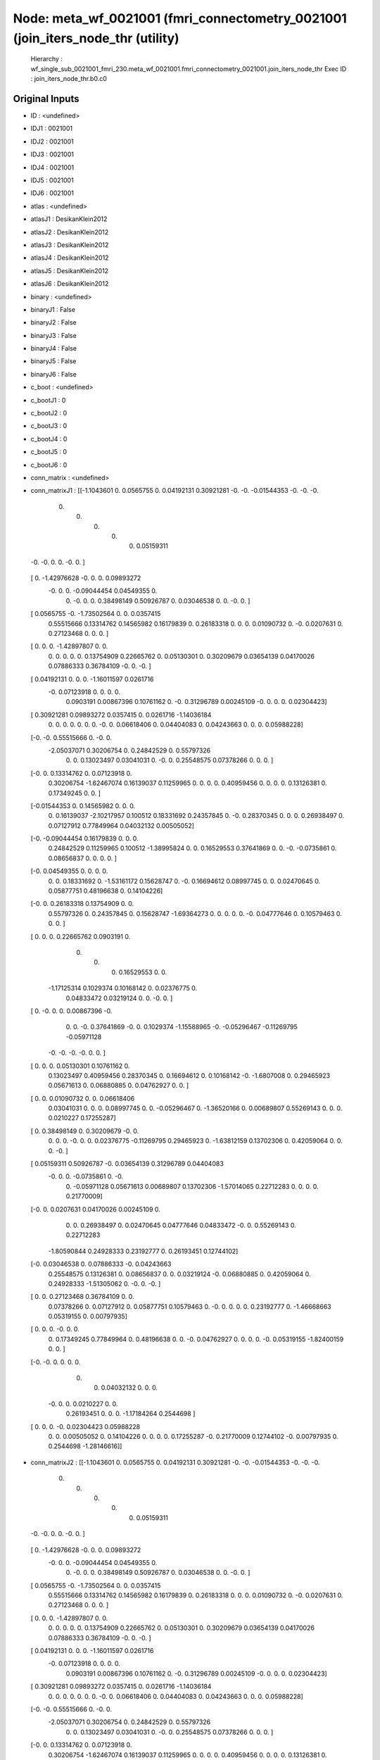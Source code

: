 Node: meta_wf_0021001 (fmri_connectometry_0021001 (join_iters_node_thr (utility)
================================================================================


 Hierarchy : wf_single_sub_0021001_fmri_230.meta_wf_0021001.fmri_connectometry_0021001.join_iters_node_thr
 Exec ID : join_iters_node_thr.b0.c0


Original Inputs
---------------


* ID : <undefined>
* IDJ1 : 0021001
* IDJ2 : 0021001
* IDJ3 : 0021001
* IDJ4 : 0021001
* IDJ5 : 0021001
* IDJ6 : 0021001
* atlas : <undefined>
* atlasJ1 : DesikanKlein2012
* atlasJ2 : DesikanKlein2012
* atlasJ3 : DesikanKlein2012
* atlasJ4 : DesikanKlein2012
* atlasJ5 : DesikanKlein2012
* atlasJ6 : DesikanKlein2012
* binary : <undefined>
* binaryJ1 : False
* binaryJ2 : False
* binaryJ3 : False
* binaryJ4 : False
* binaryJ5 : False
* binaryJ6 : False
* c_boot : <undefined>
* c_bootJ1 : 0
* c_bootJ2 : 0
* c_bootJ3 : 0
* c_bootJ4 : 0
* c_bootJ5 : 0
* c_bootJ6 : 0
* conn_matrix : <undefined>
* conn_matrixJ1 : [[-1.1043601   0.          0.0565755   0.          0.04192131  0.30921281
  -0.         -0.         -0.01544353 -0.         -0.         -0.
   0.          0.          0.          0.          0.          0.05159311
  -0.         -0.          0.          0.         -0.          0.        ]
 [ 0.         -1.42976628 -0.          0.          0.          0.09893272
  -0.          0.          0.         -0.09044454  0.04549355  0.
   0.         -0.          0.          0.          0.38498149  0.50926787
   0.          0.03046538  0.          0.         -0.          0.        ]
 [ 0.0565755  -0.         -1.73502564  0.          0.          0.0357415
   0.55515666  0.13314762  0.14565982  0.16179839  0.          0.26183318
   0.          0.          0.          0.01090732  0.         -0.
   0.0207631   0.          0.27123468  0.          0.          0.        ]
 [ 0.          0.          0.         -1.42897807  0.          0.
   0.          0.          0.          0.          0.          0.13754909
   0.22665762  0.          0.05130301  0.          0.30209679  0.03654139
   0.04170026  0.07886333  0.36784109 -0.          0.         -0.        ]
 [ 0.04192131  0.          0.          0.         -1.16011597  0.0261716
  -0.          0.07123918  0.          0.          0.          0.
   0.0903191   0.00867396  0.10761162  0.         -0.          0.31296789
   0.00245109 -0.          0.          0.          0.          0.02304423]
 [ 0.30921281  0.09893272  0.0357415   0.          0.0261716  -1.14036184
   0.          0.          0.          0.          0.          0.
   0.         -0.          0.          0.06618406  0.          0.04404083
   0.          0.04243663  0.          0.          0.          0.05988228]
 [-0.         -0.          0.55515666  0.         -0.          0.
  -2.05037071  0.30206754  0.          0.24842529  0.          0.55797326
   0.          0.          0.13023497  0.03041031  0.         -0.
   0.          0.25548575  0.07378266  0.          0.          0.        ]
 [-0.          0.          0.13314762  0.          0.07123918  0.
   0.30206754 -1.62467074  0.16139037  0.11259965  0.          0.
   0.          0.          0.40959456  0.          0.          0.
   0.          0.13126381  0.          0.17349245  0.          0.        ]
 [-0.01544353  0.          0.14565982  0.          0.          0.
   0.          0.16139037 -2.10217957  0.100512    0.18331692  0.24357845
   0.         -0.          0.28370345  0.          0.          0.
   0.26938497  0.          0.07127912  0.77849964  0.04032132  0.00505052]
 [-0.         -0.09044454  0.16179839  0.          0.          0.
   0.24842529  0.11259965  0.100512   -1.38995824  0.          0.
   0.16529553  0.37641869  0.          0.         -0.         -0.0735861
   0.          0.08656837  0.          0.          0.          0.        ]
 [-0.          0.04549355  0.          0.          0.          0.
   0.          0.          0.18331692  0.         -1.53161172  0.15628747
   0.         -0.          0.16694612  0.08997745  0.          0.
   0.02470645  0.          0.05877751  0.48196638  0.          0.14104226]
 [-0.          0.          0.26183318  0.13754909  0.          0.
   0.55797326  0.          0.24357845  0.          0.15628747 -1.69364273
   0.          0.          0.          0.          0.         -0.
   0.04777646  0.          0.10579463  0.          0.          0.        ]
 [ 0.          0.          0.          0.22665762  0.0903191   0.
   0.          0.          0.          0.16529553  0.          0.
  -1.17125314  0.1029374   0.10168142  0.          0.02376775  0.
   0.04833472  0.03219124  0.          0.         -0.          0.        ]
 [ 0.         -0.          0.          0.          0.00867396 -0.
   0.          0.         -0.          0.37641869 -0.          0.
   0.1029374  -1.15588965 -0.         -0.05296467 -0.11269795 -0.05971128
  -0.         -0.         -0.         -0.          0.          0.        ]
 [ 0.          0.          0.          0.05130301  0.10761162  0.
   0.13023497  0.40959456  0.28370345  0.          0.16694612  0.
   0.10168142 -0.         -1.6807008   0.          0.29465923  0.05671613
   0.          0.06880885  0.          0.04762927  0.          0.        ]
 [ 0.          0.          0.01090732  0.          0.          0.06618406
   0.03041031  0.          0.          0.          0.08997745  0.
   0.         -0.05296467  0.         -1.36520166  0.          0.00689807
   0.55269143  0.          0.          0.          0.0210227   0.17255287]
 [ 0.          0.38498149  0.          0.30209679 -0.          0.
   0.          0.          0.         -0.          0.          0.
   0.02376775 -0.11269795  0.29465923  0.         -1.63812159  0.13702306
   0.          0.42059064  0.          0.          0.         -0.        ]
 [ 0.05159311  0.50926787 -0.          0.03654139  0.31296789  0.04404083
  -0.          0.          0.         -0.0735861   0.         -0.
   0.         -0.05971128  0.05671613  0.00689807  0.13702306 -1.57014065
   0.22712283  0.          0.          0.          0.          0.21770009]
 [-0.          0.          0.0207631   0.04170026  0.00245109  0.
   0.          0.          0.26938497  0.          0.02470645  0.04777646
   0.04833472 -0.          0.          0.55269143  0.          0.22712283
  -1.80590844  0.24928333  0.23192777  0.          0.26193451  0.12744102]
 [-0.          0.03046538  0.          0.07886333 -0.          0.04243663
   0.25548575  0.13126381  0.          0.08656837  0.          0.
   0.03219124 -0.          0.06880885  0.          0.42059064  0.
   0.24928333 -1.51305062  0.         -0.          0.         -0.        ]
 [ 0.          0.          0.27123468  0.36784109  0.          0.
   0.07378266  0.          0.07127912  0.          0.05877751  0.10579463
   0.         -0.          0.          0.          0.          0.
   0.23192777  0.         -1.46668663  0.05319155  0.          0.00797935]
 [ 0.          0.          0.         -0.          0.          0.
   0.          0.17349245  0.77849964  0.          0.48196638  0.
   0.         -0.          0.04762927  0.          0.          0.
   0.         -0.          0.05319155 -1.82400159  0.          0.        ]
 [-0.         -0.          0.          0.          0.          0.
   0.          0.          0.04032132  0.          0.          0.
  -0.          0.          0.          0.0210227   0.          0.
   0.26193451  0.          0.          0.         -1.17184264  0.2544698 ]
 [ 0.          0.          0.         -0.          0.02304423  0.05988228
   0.          0.          0.00505052  0.          0.14104226  0.
   0.          0.          0.          0.17255287 -0.          0.21770009
   0.12744102 -0.          0.00797935  0.          0.2544698  -1.28146616]]
* conn_matrixJ2 : [[-1.1043601   0.          0.0565755   0.          0.04192131  0.30921281
  -0.         -0.         -0.01544353 -0.         -0.         -0.
   0.          0.          0.          0.          0.          0.05159311
  -0.         -0.          0.          0.         -0.          0.        ]
 [ 0.         -1.42976628 -0.          0.          0.          0.09893272
  -0.          0.          0.         -0.09044454  0.04549355  0.
   0.         -0.          0.          0.          0.38498149  0.50926787
   0.          0.03046538  0.          0.         -0.          0.        ]
 [ 0.0565755  -0.         -1.73502564  0.          0.          0.0357415
   0.55515666  0.13314762  0.14565982  0.16179839  0.          0.26183318
   0.          0.          0.          0.01090732  0.         -0.
   0.0207631   0.          0.27123468  0.          0.          0.        ]
 [ 0.          0.          0.         -1.42897807  0.          0.
   0.          0.          0.          0.          0.          0.13754909
   0.22665762  0.          0.05130301  0.          0.30209679  0.03654139
   0.04170026  0.07886333  0.36784109 -0.          0.         -0.        ]
 [ 0.04192131  0.          0.          0.         -1.16011597  0.0261716
  -0.          0.07123918  0.          0.          0.          0.
   0.0903191   0.00867396  0.10761162  0.         -0.          0.31296789
   0.00245109 -0.          0.          0.          0.          0.02304423]
 [ 0.30921281  0.09893272  0.0357415   0.          0.0261716  -1.14036184
   0.          0.          0.          0.          0.          0.
   0.         -0.          0.          0.06618406  0.          0.04404083
   0.          0.04243663  0.          0.          0.          0.05988228]
 [-0.         -0.          0.55515666  0.         -0.          0.
  -2.05037071  0.30206754  0.          0.24842529  0.          0.55797326
   0.          0.          0.13023497  0.03041031  0.         -0.
   0.          0.25548575  0.07378266  0.          0.          0.        ]
 [-0.          0.          0.13314762  0.          0.07123918  0.
   0.30206754 -1.62467074  0.16139037  0.11259965  0.          0.
   0.          0.          0.40959456  0.          0.          0.
   0.          0.13126381  0.          0.17349245  0.          0.        ]
 [-0.01544353  0.          0.14565982  0.          0.          0.
   0.          0.16139037 -2.10217957  0.100512    0.18331692  0.24357845
   0.         -0.          0.28370345  0.          0.          0.
   0.26938497  0.          0.07127912  0.77849964  0.04032132  0.00505052]
 [-0.         -0.09044454  0.16179839  0.          0.          0.
   0.24842529  0.11259965  0.100512   -1.38995824  0.          0.
   0.16529553  0.37641869  0.          0.         -0.         -0.0735861
   0.          0.08656837  0.          0.          0.          0.        ]
 [-0.          0.04549355  0.          0.          0.          0.
   0.          0.          0.18331692  0.         -1.53161172  0.15628747
   0.         -0.          0.16694612  0.08997745  0.          0.
   0.02470645  0.          0.05877751  0.48196638  0.          0.14104226]
 [-0.          0.          0.26183318  0.13754909  0.          0.
   0.55797326  0.          0.24357845  0.          0.15628747 -1.69364273
   0.          0.          0.          0.          0.         -0.
   0.04777646  0.          0.10579463  0.          0.          0.        ]
 [ 0.          0.          0.          0.22665762  0.0903191   0.
   0.          0.          0.          0.16529553  0.          0.
  -1.17125314  0.1029374   0.10168142  0.          0.02376775  0.
   0.04833472  0.03219124  0.          0.         -0.          0.        ]
 [ 0.         -0.          0.          0.          0.00867396 -0.
   0.          0.         -0.          0.37641869 -0.          0.
   0.1029374  -1.15588965 -0.         -0.05296467 -0.11269795 -0.05971128
  -0.         -0.         -0.         -0.          0.          0.        ]
 [ 0.          0.          0.          0.05130301  0.10761162  0.
   0.13023497  0.40959456  0.28370345  0.          0.16694612  0.
   0.10168142 -0.         -1.6807008   0.          0.29465923  0.05671613
   0.          0.06880885  0.          0.04762927  0.          0.        ]
 [ 0.          0.          0.01090732  0.          0.          0.06618406
   0.03041031  0.          0.          0.          0.08997745  0.
   0.         -0.05296467  0.         -1.36520166  0.          0.00689807
   0.55269143  0.          0.          0.          0.0210227   0.17255287]
 [ 0.          0.38498149  0.          0.30209679 -0.          0.
   0.          0.          0.         -0.          0.          0.
   0.02376775 -0.11269795  0.29465923  0.         -1.63812159  0.13702306
   0.          0.42059064  0.          0.          0.         -0.        ]
 [ 0.05159311  0.50926787 -0.          0.03654139  0.31296789  0.04404083
  -0.          0.          0.         -0.0735861   0.         -0.
   0.         -0.05971128  0.05671613  0.00689807  0.13702306 -1.57014065
   0.22712283  0.          0.          0.          0.          0.21770009]
 [-0.          0.          0.0207631   0.04170026  0.00245109  0.
   0.          0.          0.26938497  0.          0.02470645  0.04777646
   0.04833472 -0.          0.          0.55269143  0.          0.22712283
  -1.80590844  0.24928333  0.23192777  0.          0.26193451  0.12744102]
 [-0.          0.03046538  0.          0.07886333 -0.          0.04243663
   0.25548575  0.13126381  0.          0.08656837  0.          0.
   0.03219124 -0.          0.06880885  0.          0.42059064  0.
   0.24928333 -1.51305062  0.         -0.          0.         -0.        ]
 [ 0.          0.          0.27123468  0.36784109  0.          0.
   0.07378266  0.          0.07127912  0.          0.05877751  0.10579463
   0.         -0.          0.          0.          0.          0.
   0.23192777  0.         -1.46668663  0.05319155  0.          0.00797935]
 [ 0.          0.          0.         -0.          0.          0.
   0.          0.17349245  0.77849964  0.          0.48196638  0.
   0.         -0.          0.04762927  0.          0.          0.
   0.         -0.          0.05319155 -1.82400159  0.          0.        ]
 [-0.         -0.          0.          0.          0.          0.
   0.          0.          0.04032132  0.          0.          0.
  -0.          0.          0.          0.0210227   0.          0.
   0.26193451  0.          0.          0.         -1.17184264  0.2544698 ]
 [ 0.          0.          0.         -0.          0.02304423  0.05988228
   0.          0.          0.00505052  0.          0.14104226  0.
   0.          0.          0.          0.17255287 -0.          0.21770009
   0.12744102 -0.          0.00797935  0.          0.2544698  -1.28146616]]
* conn_matrixJ3 : [[-1.1043601   0.          0.0565755   0.          0.04192131  0.30921281
  -0.         -0.         -0.01544353 -0.         -0.         -0.
   0.          0.          0.          0.          0.          0.05159311
  -0.         -0.          0.          0.         -0.          0.        ]
 [ 0.         -1.42976628 -0.          0.          0.          0.09893272
  -0.          0.          0.         -0.09044454  0.04549355  0.
   0.         -0.          0.          0.          0.38498149  0.50926787
   0.          0.03046538  0.          0.         -0.          0.        ]
 [ 0.0565755  -0.         -1.73502564  0.          0.          0.0357415
   0.55515666  0.13314762  0.14565982  0.16179839  0.          0.26183318
   0.          0.          0.          0.01090732  0.         -0.
   0.0207631   0.          0.27123468  0.          0.          0.        ]
 [ 0.          0.          0.         -1.42897807  0.          0.
   0.          0.          0.          0.          0.          0.13754909
   0.22665762  0.          0.05130301  0.          0.30209679  0.03654139
   0.04170026  0.07886333  0.36784109 -0.          0.         -0.        ]
 [ 0.04192131  0.          0.          0.         -1.16011597  0.0261716
  -0.          0.07123918  0.          0.          0.          0.
   0.0903191   0.00867396  0.10761162  0.         -0.          0.31296789
   0.00245109 -0.          0.          0.          0.          0.02304423]
 [ 0.30921281  0.09893272  0.0357415   0.          0.0261716  -1.14036184
   0.          0.          0.          0.          0.          0.
   0.         -0.          0.          0.06618406  0.          0.04404083
   0.          0.04243663  0.          0.          0.          0.05988228]
 [-0.         -0.          0.55515666  0.         -0.          0.
  -2.05037071  0.30206754  0.          0.24842529  0.          0.55797326
   0.          0.          0.13023497  0.03041031  0.         -0.
   0.          0.25548575  0.07378266  0.          0.          0.        ]
 [-0.          0.          0.13314762  0.          0.07123918  0.
   0.30206754 -1.62467074  0.16139037  0.11259965  0.          0.
   0.          0.          0.40959456  0.          0.          0.
   0.          0.13126381  0.          0.17349245  0.          0.        ]
 [-0.01544353  0.          0.14565982  0.          0.          0.
   0.          0.16139037 -2.10217957  0.100512    0.18331692  0.24357845
   0.         -0.          0.28370345  0.          0.          0.
   0.26938497  0.          0.07127912  0.77849964  0.04032132  0.00505052]
 [-0.         -0.09044454  0.16179839  0.          0.          0.
   0.24842529  0.11259965  0.100512   -1.38995824  0.          0.
   0.16529553  0.37641869  0.          0.         -0.         -0.0735861
   0.          0.08656837  0.          0.          0.          0.        ]
 [-0.          0.04549355  0.          0.          0.          0.
   0.          0.          0.18331692  0.         -1.53161172  0.15628747
   0.         -0.          0.16694612  0.08997745  0.          0.
   0.02470645  0.          0.05877751  0.48196638  0.          0.14104226]
 [-0.          0.          0.26183318  0.13754909  0.          0.
   0.55797326  0.          0.24357845  0.          0.15628747 -1.69364273
   0.          0.          0.          0.          0.         -0.
   0.04777646  0.          0.10579463  0.          0.          0.        ]
 [ 0.          0.          0.          0.22665762  0.0903191   0.
   0.          0.          0.          0.16529553  0.          0.
  -1.17125314  0.1029374   0.10168142  0.          0.02376775  0.
   0.04833472  0.03219124  0.          0.         -0.          0.        ]
 [ 0.         -0.          0.          0.          0.00867396 -0.
   0.          0.         -0.          0.37641869 -0.          0.
   0.1029374  -1.15588965 -0.         -0.05296467 -0.11269795 -0.05971128
  -0.         -0.         -0.         -0.          0.          0.        ]
 [ 0.          0.          0.          0.05130301  0.10761162  0.
   0.13023497  0.40959456  0.28370345  0.          0.16694612  0.
   0.10168142 -0.         -1.6807008   0.          0.29465923  0.05671613
   0.          0.06880885  0.          0.04762927  0.          0.        ]
 [ 0.          0.          0.01090732  0.          0.          0.06618406
   0.03041031  0.          0.          0.          0.08997745  0.
   0.         -0.05296467  0.         -1.36520166  0.          0.00689807
   0.55269143  0.          0.          0.          0.0210227   0.17255287]
 [ 0.          0.38498149  0.          0.30209679 -0.          0.
   0.          0.          0.         -0.          0.          0.
   0.02376775 -0.11269795  0.29465923  0.         -1.63812159  0.13702306
   0.          0.42059064  0.          0.          0.         -0.        ]
 [ 0.05159311  0.50926787 -0.          0.03654139  0.31296789  0.04404083
  -0.          0.          0.         -0.0735861   0.         -0.
   0.         -0.05971128  0.05671613  0.00689807  0.13702306 -1.57014065
   0.22712283  0.          0.          0.          0.          0.21770009]
 [-0.          0.          0.0207631   0.04170026  0.00245109  0.
   0.          0.          0.26938497  0.          0.02470645  0.04777646
   0.04833472 -0.          0.          0.55269143  0.          0.22712283
  -1.80590844  0.24928333  0.23192777  0.          0.26193451  0.12744102]
 [-0.          0.03046538  0.          0.07886333 -0.          0.04243663
   0.25548575  0.13126381  0.          0.08656837  0.          0.
   0.03219124 -0.          0.06880885  0.          0.42059064  0.
   0.24928333 -1.51305062  0.         -0.          0.         -0.        ]
 [ 0.          0.          0.27123468  0.36784109  0.          0.
   0.07378266  0.          0.07127912  0.          0.05877751  0.10579463
   0.         -0.          0.          0.          0.          0.
   0.23192777  0.         -1.46668663  0.05319155  0.          0.00797935]
 [ 0.          0.          0.         -0.          0.          0.
   0.          0.17349245  0.77849964  0.          0.48196638  0.
   0.         -0.          0.04762927  0.          0.          0.
   0.         -0.          0.05319155 -1.82400159  0.          0.        ]
 [-0.         -0.          0.          0.          0.          0.
   0.          0.          0.04032132  0.          0.          0.
  -0.          0.          0.          0.0210227   0.          0.
   0.26193451  0.          0.          0.         -1.17184264  0.2544698 ]
 [ 0.          0.          0.         -0.          0.02304423  0.05988228
   0.          0.          0.00505052  0.          0.14104226  0.
   0.          0.          0.          0.17255287 -0.          0.21770009
   0.12744102 -0.          0.00797935  0.          0.2544698  -1.28146616]]
* conn_matrixJ4 : [[-1.1043601   0.          0.0565755   0.          0.04192131  0.30921281
  -0.         -0.         -0.01544353 -0.         -0.         -0.
   0.          0.          0.          0.          0.          0.05159311
  -0.         -0.          0.          0.         -0.          0.        ]
 [ 0.         -1.42976628 -0.          0.          0.          0.09893272
  -0.          0.          0.         -0.09044454  0.04549355  0.
   0.         -0.          0.          0.          0.38498149  0.50926787
   0.          0.03046538  0.          0.         -0.          0.        ]
 [ 0.0565755  -0.         -1.73502564  0.          0.          0.0357415
   0.55515666  0.13314762  0.14565982  0.16179839  0.          0.26183318
   0.          0.          0.          0.01090732  0.         -0.
   0.0207631   0.          0.27123468  0.          0.          0.        ]
 [ 0.          0.          0.         -1.42897807  0.          0.
   0.          0.          0.          0.          0.          0.13754909
   0.22665762  0.          0.05130301  0.          0.30209679  0.03654139
   0.04170026  0.07886333  0.36784109 -0.          0.         -0.        ]
 [ 0.04192131  0.          0.          0.         -1.16011597  0.0261716
  -0.          0.07123918  0.          0.          0.          0.
   0.0903191   0.00867396  0.10761162  0.         -0.          0.31296789
   0.00245109 -0.          0.          0.          0.          0.02304423]
 [ 0.30921281  0.09893272  0.0357415   0.          0.0261716  -1.14036184
   0.          0.          0.          0.          0.          0.
   0.         -0.          0.          0.06618406  0.          0.04404083
   0.          0.04243663  0.          0.          0.          0.05988228]
 [-0.         -0.          0.55515666  0.         -0.          0.
  -2.05037071  0.30206754  0.          0.24842529  0.          0.55797326
   0.          0.          0.13023497  0.03041031  0.         -0.
   0.          0.25548575  0.07378266  0.          0.          0.        ]
 [-0.          0.          0.13314762  0.          0.07123918  0.
   0.30206754 -1.62467074  0.16139037  0.11259965  0.          0.
   0.          0.          0.40959456  0.          0.          0.
   0.          0.13126381  0.          0.17349245  0.          0.        ]
 [-0.01544353  0.          0.14565982  0.          0.          0.
   0.          0.16139037 -2.10217957  0.100512    0.18331692  0.24357845
   0.         -0.          0.28370345  0.          0.          0.
   0.26938497  0.          0.07127912  0.77849964  0.04032132  0.00505052]
 [-0.         -0.09044454  0.16179839  0.          0.          0.
   0.24842529  0.11259965  0.100512   -1.38995824  0.          0.
   0.16529553  0.37641869  0.          0.         -0.         -0.0735861
   0.          0.08656837  0.          0.          0.          0.        ]
 [-0.          0.04549355  0.          0.          0.          0.
   0.          0.          0.18331692  0.         -1.53161172  0.15628747
   0.         -0.          0.16694612  0.08997745  0.          0.
   0.02470645  0.          0.05877751  0.48196638  0.          0.14104226]
 [-0.          0.          0.26183318  0.13754909  0.          0.
   0.55797326  0.          0.24357845  0.          0.15628747 -1.69364273
   0.          0.          0.          0.          0.         -0.
   0.04777646  0.          0.10579463  0.          0.          0.        ]
 [ 0.          0.          0.          0.22665762  0.0903191   0.
   0.          0.          0.          0.16529553  0.          0.
  -1.17125314  0.1029374   0.10168142  0.          0.02376775  0.
   0.04833472  0.03219124  0.          0.         -0.          0.        ]
 [ 0.         -0.          0.          0.          0.00867396 -0.
   0.          0.         -0.          0.37641869 -0.          0.
   0.1029374  -1.15588965 -0.         -0.05296467 -0.11269795 -0.05971128
  -0.         -0.         -0.         -0.          0.          0.        ]
 [ 0.          0.          0.          0.05130301  0.10761162  0.
   0.13023497  0.40959456  0.28370345  0.          0.16694612  0.
   0.10168142 -0.         -1.6807008   0.          0.29465923  0.05671613
   0.          0.06880885  0.          0.04762927  0.          0.        ]
 [ 0.          0.          0.01090732  0.          0.          0.06618406
   0.03041031  0.          0.          0.          0.08997745  0.
   0.         -0.05296467  0.         -1.36520166  0.          0.00689807
   0.55269143  0.          0.          0.          0.0210227   0.17255287]
 [ 0.          0.38498149  0.          0.30209679 -0.          0.
   0.          0.          0.         -0.          0.          0.
   0.02376775 -0.11269795  0.29465923  0.         -1.63812159  0.13702306
   0.          0.42059064  0.          0.          0.         -0.        ]
 [ 0.05159311  0.50926787 -0.          0.03654139  0.31296789  0.04404083
  -0.          0.          0.         -0.0735861   0.         -0.
   0.         -0.05971128  0.05671613  0.00689807  0.13702306 -1.57014065
   0.22712283  0.          0.          0.          0.          0.21770009]
 [-0.          0.          0.0207631   0.04170026  0.00245109  0.
   0.          0.          0.26938497  0.          0.02470645  0.04777646
   0.04833472 -0.          0.          0.55269143  0.          0.22712283
  -1.80590844  0.24928333  0.23192777  0.          0.26193451  0.12744102]
 [-0.          0.03046538  0.          0.07886333 -0.          0.04243663
   0.25548575  0.13126381  0.          0.08656837  0.          0.
   0.03219124 -0.          0.06880885  0.          0.42059064  0.
   0.24928333 -1.51305062  0.         -0.          0.         -0.        ]
 [ 0.          0.          0.27123468  0.36784109  0.          0.
   0.07378266  0.          0.07127912  0.          0.05877751  0.10579463
   0.         -0.          0.          0.          0.          0.
   0.23192777  0.         -1.46668663  0.05319155  0.          0.00797935]
 [ 0.          0.          0.         -0.          0.          0.
   0.          0.17349245  0.77849964  0.          0.48196638  0.
   0.         -0.          0.04762927  0.          0.          0.
   0.         -0.          0.05319155 -1.82400159  0.          0.        ]
 [-0.         -0.          0.          0.          0.          0.
   0.          0.          0.04032132  0.          0.          0.
  -0.          0.          0.          0.0210227   0.          0.
   0.26193451  0.          0.          0.         -1.17184264  0.2544698 ]
 [ 0.          0.          0.         -0.          0.02304423  0.05988228
   0.          0.          0.00505052  0.          0.14104226  0.
   0.          0.          0.          0.17255287 -0.          0.21770009
   0.12744102 -0.          0.00797935  0.          0.2544698  -1.28146616]]
* conn_matrixJ5 : [[-1.1043601   0.          0.0565755   0.          0.04192131  0.30921281
  -0.         -0.         -0.01544353 -0.         -0.         -0.
   0.          0.          0.          0.          0.          0.05159311
  -0.         -0.          0.          0.         -0.          0.        ]
 [ 0.         -1.42976628 -0.          0.          0.          0.09893272
  -0.          0.          0.         -0.09044454  0.04549355  0.
   0.         -0.          0.          0.          0.38498149  0.50926787
   0.          0.03046538  0.          0.         -0.          0.        ]
 [ 0.0565755  -0.         -1.73502564  0.          0.          0.0357415
   0.55515666  0.13314762  0.14565982  0.16179839  0.          0.26183318
   0.          0.          0.          0.01090732  0.         -0.
   0.0207631   0.          0.27123468  0.          0.          0.        ]
 [ 0.          0.          0.         -1.42897807  0.          0.
   0.          0.          0.          0.          0.          0.13754909
   0.22665762  0.          0.05130301  0.          0.30209679  0.03654139
   0.04170026  0.07886333  0.36784109 -0.          0.         -0.        ]
 [ 0.04192131  0.          0.          0.         -1.16011597  0.0261716
  -0.          0.07123918  0.          0.          0.          0.
   0.0903191   0.00867396  0.10761162  0.         -0.          0.31296789
   0.00245109 -0.          0.          0.          0.          0.02304423]
 [ 0.30921281  0.09893272  0.0357415   0.          0.0261716  -1.14036184
   0.          0.          0.          0.          0.          0.
   0.         -0.          0.          0.06618406  0.          0.04404083
   0.          0.04243663  0.          0.          0.          0.05988228]
 [-0.         -0.          0.55515666  0.         -0.          0.
  -2.05037071  0.30206754  0.          0.24842529  0.          0.55797326
   0.          0.          0.13023497  0.03041031  0.         -0.
   0.          0.25548575  0.07378266  0.          0.          0.        ]
 [-0.          0.          0.13314762  0.          0.07123918  0.
   0.30206754 -1.62467074  0.16139037  0.11259965  0.          0.
   0.          0.          0.40959456  0.          0.          0.
   0.          0.13126381  0.          0.17349245  0.          0.        ]
 [-0.01544353  0.          0.14565982  0.          0.          0.
   0.          0.16139037 -2.10217957  0.100512    0.18331692  0.24357845
   0.         -0.          0.28370345  0.          0.          0.
   0.26938497  0.          0.07127912  0.77849964  0.04032132  0.00505052]
 [-0.         -0.09044454  0.16179839  0.          0.          0.
   0.24842529  0.11259965  0.100512   -1.38995824  0.          0.
   0.16529553  0.37641869  0.          0.         -0.         -0.0735861
   0.          0.08656837  0.          0.          0.          0.        ]
 [-0.          0.04549355  0.          0.          0.          0.
   0.          0.          0.18331692  0.         -1.53161172  0.15628747
   0.         -0.          0.16694612  0.08997745  0.          0.
   0.02470645  0.          0.05877751  0.48196638  0.          0.14104226]
 [-0.          0.          0.26183318  0.13754909  0.          0.
   0.55797326  0.          0.24357845  0.          0.15628747 -1.69364273
   0.          0.          0.          0.          0.         -0.
   0.04777646  0.          0.10579463  0.          0.          0.        ]
 [ 0.          0.          0.          0.22665762  0.0903191   0.
   0.          0.          0.          0.16529553  0.          0.
  -1.17125314  0.1029374   0.10168142  0.          0.02376775  0.
   0.04833472  0.03219124  0.          0.         -0.          0.        ]
 [ 0.         -0.          0.          0.          0.00867396 -0.
   0.          0.         -0.          0.37641869 -0.          0.
   0.1029374  -1.15588965 -0.         -0.05296467 -0.11269795 -0.05971128
  -0.         -0.         -0.         -0.          0.          0.        ]
 [ 0.          0.          0.          0.05130301  0.10761162  0.
   0.13023497  0.40959456  0.28370345  0.          0.16694612  0.
   0.10168142 -0.         -1.6807008   0.          0.29465923  0.05671613
   0.          0.06880885  0.          0.04762927  0.          0.        ]
 [ 0.          0.          0.01090732  0.          0.          0.06618406
   0.03041031  0.          0.          0.          0.08997745  0.
   0.         -0.05296467  0.         -1.36520166  0.          0.00689807
   0.55269143  0.          0.          0.          0.0210227   0.17255287]
 [ 0.          0.38498149  0.          0.30209679 -0.          0.
   0.          0.          0.         -0.          0.          0.
   0.02376775 -0.11269795  0.29465923  0.         -1.63812159  0.13702306
   0.          0.42059064  0.          0.          0.         -0.        ]
 [ 0.05159311  0.50926787 -0.          0.03654139  0.31296789  0.04404083
  -0.          0.          0.         -0.0735861   0.         -0.
   0.         -0.05971128  0.05671613  0.00689807  0.13702306 -1.57014065
   0.22712283  0.          0.          0.          0.          0.21770009]
 [-0.          0.          0.0207631   0.04170026  0.00245109  0.
   0.          0.          0.26938497  0.          0.02470645  0.04777646
   0.04833472 -0.          0.          0.55269143  0.          0.22712283
  -1.80590844  0.24928333  0.23192777  0.          0.26193451  0.12744102]
 [-0.          0.03046538  0.          0.07886333 -0.          0.04243663
   0.25548575  0.13126381  0.          0.08656837  0.          0.
   0.03219124 -0.          0.06880885  0.          0.42059064  0.
   0.24928333 -1.51305062  0.         -0.          0.         -0.        ]
 [ 0.          0.          0.27123468  0.36784109  0.          0.
   0.07378266  0.          0.07127912  0.          0.05877751  0.10579463
   0.         -0.          0.          0.          0.          0.
   0.23192777  0.         -1.46668663  0.05319155  0.          0.00797935]
 [ 0.          0.          0.         -0.          0.          0.
   0.          0.17349245  0.77849964  0.          0.48196638  0.
   0.         -0.          0.04762927  0.          0.          0.
   0.         -0.          0.05319155 -1.82400159  0.          0.        ]
 [-0.         -0.          0.          0.          0.          0.
   0.          0.          0.04032132  0.          0.          0.
  -0.          0.          0.          0.0210227   0.          0.
   0.26193451  0.          0.          0.         -1.17184264  0.2544698 ]
 [ 0.          0.          0.         -0.          0.02304423  0.05988228
   0.          0.          0.00505052  0.          0.14104226  0.
   0.          0.          0.          0.17255287 -0.          0.21770009
   0.12744102 -0.          0.00797935  0.          0.2544698  -1.28146616]]
* conn_matrixJ6 : [[-1.1043601   0.          0.0565755   0.          0.04192131  0.30921281
  -0.         -0.         -0.01544353 -0.         -0.         -0.
   0.          0.          0.          0.          0.          0.05159311
  -0.         -0.          0.          0.         -0.          0.        ]
 [ 0.         -1.42976628 -0.          0.          0.          0.09893272
  -0.          0.          0.         -0.09044454  0.04549355  0.
   0.         -0.          0.          0.          0.38498149  0.50926787
   0.          0.03046538  0.          0.         -0.          0.        ]
 [ 0.0565755  -0.         -1.73502564  0.          0.          0.0357415
   0.55515666  0.13314762  0.14565982  0.16179839  0.          0.26183318
   0.          0.          0.          0.01090732  0.         -0.
   0.0207631   0.          0.27123468  0.          0.          0.        ]
 [ 0.          0.          0.         -1.42897807  0.          0.
   0.          0.          0.          0.          0.          0.13754909
   0.22665762  0.          0.05130301  0.          0.30209679  0.03654139
   0.04170026  0.07886333  0.36784109 -0.          0.         -0.        ]
 [ 0.04192131  0.          0.          0.         -1.16011597  0.0261716
  -0.          0.07123918  0.          0.          0.          0.
   0.0903191   0.00867396  0.10761162  0.         -0.          0.31296789
   0.00245109 -0.          0.          0.          0.          0.02304423]
 [ 0.30921281  0.09893272  0.0357415   0.          0.0261716  -1.14036184
   0.          0.          0.          0.          0.          0.
   0.         -0.          0.          0.06618406  0.          0.04404083
   0.          0.04243663  0.          0.          0.          0.05988228]
 [-0.         -0.          0.55515666  0.         -0.          0.
  -2.05037071  0.30206754  0.          0.24842529  0.          0.55797326
   0.          0.          0.13023497  0.03041031  0.         -0.
   0.          0.25548575  0.07378266  0.          0.          0.        ]
 [-0.          0.          0.13314762  0.          0.07123918  0.
   0.30206754 -1.62467074  0.16139037  0.11259965  0.          0.
   0.          0.          0.40959456  0.          0.          0.
   0.          0.13126381  0.          0.17349245  0.          0.        ]
 [-0.01544353  0.          0.14565982  0.          0.          0.
   0.          0.16139037 -2.10217957  0.100512    0.18331692  0.24357845
   0.         -0.          0.28370345  0.          0.          0.
   0.26938497  0.          0.07127912  0.77849964  0.04032132  0.00505052]
 [-0.         -0.09044454  0.16179839  0.          0.          0.
   0.24842529  0.11259965  0.100512   -1.38995824  0.          0.
   0.16529553  0.37641869  0.          0.         -0.         -0.0735861
   0.          0.08656837  0.          0.          0.          0.        ]
 [-0.          0.04549355  0.          0.          0.          0.
   0.          0.          0.18331692  0.         -1.53161172  0.15628747
   0.         -0.          0.16694612  0.08997745  0.          0.
   0.02470645  0.          0.05877751  0.48196638  0.          0.14104226]
 [-0.          0.          0.26183318  0.13754909  0.          0.
   0.55797326  0.          0.24357845  0.          0.15628747 -1.69364273
   0.          0.          0.          0.          0.         -0.
   0.04777646  0.          0.10579463  0.          0.          0.        ]
 [ 0.          0.          0.          0.22665762  0.0903191   0.
   0.          0.          0.          0.16529553  0.          0.
  -1.17125314  0.1029374   0.10168142  0.          0.02376775  0.
   0.04833472  0.03219124  0.          0.         -0.          0.        ]
 [ 0.         -0.          0.          0.          0.00867396 -0.
   0.          0.         -0.          0.37641869 -0.          0.
   0.1029374  -1.15588965 -0.         -0.05296467 -0.11269795 -0.05971128
  -0.         -0.         -0.         -0.          0.          0.        ]
 [ 0.          0.          0.          0.05130301  0.10761162  0.
   0.13023497  0.40959456  0.28370345  0.          0.16694612  0.
   0.10168142 -0.         -1.6807008   0.          0.29465923  0.05671613
   0.          0.06880885  0.          0.04762927  0.          0.        ]
 [ 0.          0.          0.01090732  0.          0.          0.06618406
   0.03041031  0.          0.          0.          0.08997745  0.
   0.         -0.05296467  0.         -1.36520166  0.          0.00689807
   0.55269143  0.          0.          0.          0.0210227   0.17255287]
 [ 0.          0.38498149  0.          0.30209679 -0.          0.
   0.          0.          0.         -0.          0.          0.
   0.02376775 -0.11269795  0.29465923  0.         -1.63812159  0.13702306
   0.          0.42059064  0.          0.          0.         -0.        ]
 [ 0.05159311  0.50926787 -0.          0.03654139  0.31296789  0.04404083
  -0.          0.          0.         -0.0735861   0.         -0.
   0.         -0.05971128  0.05671613  0.00689807  0.13702306 -1.57014065
   0.22712283  0.          0.          0.          0.          0.21770009]
 [-0.          0.          0.0207631   0.04170026  0.00245109  0.
   0.          0.          0.26938497  0.          0.02470645  0.04777646
   0.04833472 -0.          0.          0.55269143  0.          0.22712283
  -1.80590844  0.24928333  0.23192777  0.          0.26193451  0.12744102]
 [-0.          0.03046538  0.          0.07886333 -0.          0.04243663
   0.25548575  0.13126381  0.          0.08656837  0.          0.
   0.03219124 -0.          0.06880885  0.          0.42059064  0.
   0.24928333 -1.51305062  0.         -0.          0.         -0.        ]
 [ 0.          0.          0.27123468  0.36784109  0.          0.
   0.07378266  0.          0.07127912  0.          0.05877751  0.10579463
   0.         -0.          0.          0.          0.          0.
   0.23192777  0.         -1.46668663  0.05319155  0.          0.00797935]
 [ 0.          0.          0.         -0.          0.          0.
   0.          0.17349245  0.77849964  0.          0.48196638  0.
   0.         -0.          0.04762927  0.          0.          0.
   0.         -0.          0.05319155 -1.82400159  0.          0.        ]
 [-0.         -0.          0.          0.          0.          0.
   0.          0.          0.04032132  0.          0.          0.
  -0.          0.          0.          0.0210227   0.          0.
   0.26193451  0.          0.          0.         -1.17184264  0.2544698 ]
 [ 0.          0.          0.         -0.          0.02304423  0.05988228
   0.          0.          0.00505052  0.          0.14104226  0.
   0.          0.          0.          0.17255287 -0.          0.21770009
   0.12744102 -0.          0.00797935  0.          0.2544698  -1.28146616]]
* conn_model : <undefined>
* conn_modelJ1 : sps
* conn_modelJ2 : sps
* conn_modelJ3 : sps
* conn_modelJ4 : sps
* conn_modelJ5 : sps
* conn_modelJ6 : sps
* coords : <undefined>
* coordsJ1 : [[-40.  32. -10.]
 [ 46. -66.  30.]
 [ 52.  -6.  -8.]
 [-12.  34.  42.]
 [-36.  12.  48.]
 [ 42.  34. -12.]
 [-50. -10.  -6.]
 [ 10. -58.  38.]
 [  8. -44.  20.]
 [ 48.  32.   4.]
 [  6. -16.  40.]
 [ -6. -18.  40.]
 [-46.  14.  12.]
 [-46.  32.   6.]
 [ -8. -60.  38.]
 [-22. -32. -18.]
 [-58. -28. -12.]
 [-42. -70.  32.]
 [ -6.  40.   6.]
 [ 58. -26. -12.]
 [  6.  38.   2.]
 [ -6. -46.  20.]
 [  6.  38. -18.]
 [ -6.  42. -16.]]
* coordsJ2 : [[-40.  32. -10.]
 [ 46. -66.  30.]
 [ 52.  -6.  -8.]
 [-12.  34.  42.]
 [-36.  12.  48.]
 [ 42.  34. -12.]
 [-50. -10.  -6.]
 [ 10. -58.  38.]
 [  8. -44.  20.]
 [ 48.  32.   4.]
 [  6. -16.  40.]
 [ -6. -18.  40.]
 [-46.  14.  12.]
 [-46.  32.   6.]
 [ -8. -60.  38.]
 [-22. -32. -18.]
 [-58. -28. -12.]
 [-42. -70.  32.]
 [ -6.  40.   6.]
 [ 58. -26. -12.]
 [  6.  38.   2.]
 [ -6. -46.  20.]
 [  6.  38. -18.]
 [ -6.  42. -16.]]
* coordsJ3 : [[-40.  32. -10.]
 [ 46. -66.  30.]
 [ 52.  -6.  -8.]
 [-12.  34.  42.]
 [-36.  12.  48.]
 [ 42.  34. -12.]
 [-50. -10.  -6.]
 [ 10. -58.  38.]
 [  8. -44.  20.]
 [ 48.  32.   4.]
 [  6. -16.  40.]
 [ -6. -18.  40.]
 [-46.  14.  12.]
 [-46.  32.   6.]
 [ -8. -60.  38.]
 [-22. -32. -18.]
 [-58. -28. -12.]
 [-42. -70.  32.]
 [ -6.  40.   6.]
 [ 58. -26. -12.]
 [  6.  38.   2.]
 [ -6. -46.  20.]
 [  6.  38. -18.]
 [ -6.  42. -16.]]
* coordsJ4 : [[-40.  32. -10.]
 [ 46. -66.  30.]
 [ 52.  -6.  -8.]
 [-12.  34.  42.]
 [-36.  12.  48.]
 [ 42.  34. -12.]
 [-50. -10.  -6.]
 [ 10. -58.  38.]
 [  8. -44.  20.]
 [ 48.  32.   4.]
 [  6. -16.  40.]
 [ -6. -18.  40.]
 [-46.  14.  12.]
 [-46.  32.   6.]
 [ -8. -60.  38.]
 [-22. -32. -18.]
 [-58. -28. -12.]
 [-42. -70.  32.]
 [ -6.  40.   6.]
 [ 58. -26. -12.]
 [  6.  38.   2.]
 [ -6. -46.  20.]
 [  6.  38. -18.]
 [ -6.  42. -16.]]
* coordsJ5 : [[-40.  32. -10.]
 [ 46. -66.  30.]
 [ 52.  -6.  -8.]
 [-12.  34.  42.]
 [-36.  12.  48.]
 [ 42.  34. -12.]
 [-50. -10.  -6.]
 [ 10. -58.  38.]
 [  8. -44.  20.]
 [ 48.  32.   4.]
 [  6. -16.  40.]
 [ -6. -18.  40.]
 [-46.  14.  12.]
 [-46.  32.   6.]
 [ -8. -60.  38.]
 [-22. -32. -18.]
 [-58. -28. -12.]
 [-42. -70.  32.]
 [ -6.  40.   6.]
 [ 58. -26. -12.]
 [  6.  38.   2.]
 [ -6. -46.  20.]
 [  6.  38. -18.]
 [ -6.  42. -16.]]
* coordsJ6 : [[-40.  32. -10.]
 [ 46. -66.  30.]
 [ 52.  -6.  -8.]
 [-12.  34.  42.]
 [-36.  12.  48.]
 [ 42.  34. -12.]
 [-50. -10.  -6.]
 [ 10. -58.  38.]
 [  8. -44.  20.]
 [ 48.  32.   4.]
 [  6. -16.  40.]
 [ -6. -18.  40.]
 [-46.  14.  12.]
 [-46.  32.   6.]
 [ -8. -60.  38.]
 [-22. -32. -18.]
 [-58. -28. -12.]
 [-42. -70.  32.]
 [ -6.  40.   6.]
 [ 58. -26. -12.]
 [  6.  38.   2.]
 [ -6. -46.  20.]
 [  6.  38. -18.]
 [ -6.  42. -16.]]
* dens_thresh : <undefined>
* dens_threshJ1 : True
* dens_threshJ2 : True
* dens_threshJ3 : True
* dens_threshJ4 : True
* dens_threshJ5 : True
* dens_threshJ6 : True
* dir_path : <undefined>
* dir_pathJ1 : /Users/derekpisner/Applications/PyNets/tests/examples/002/fmri/DesikanKlein2012
* dir_pathJ2 : /Users/derekpisner/Applications/PyNets/tests/examples/002/fmri/DesikanKlein2012
* dir_pathJ3 : /Users/derekpisner/Applications/PyNets/tests/examples/002/fmri/DesikanKlein2012
* dir_pathJ4 : /Users/derekpisner/Applications/PyNets/tests/examples/002/fmri/DesikanKlein2012
* dir_pathJ5 : /Users/derekpisner/Applications/PyNets/tests/examples/002/fmri/DesikanKlein2012
* dir_pathJ6 : /Users/derekpisner/Applications/PyNets/tests/examples/002/fmri/DesikanKlein2012
* disp_filt : <undefined>
* disp_filtJ1 : False
* disp_filtJ2 : False
* disp_filtJ3 : False
* disp_filtJ4 : False
* disp_filtJ5 : False
* disp_filtJ6 : False
* hpass : <undefined>
* hpassJ1 : None
* hpassJ2 : None
* hpassJ3 : None
* hpassJ4 : None
* hpassJ5 : None
* hpassJ6 : None
* labels : <undefined>
* labelsJ1 : [nan nan nan nan nan nan nan nan nan nan nan nan nan nan nan nan nan nan
 nan nan nan nan nan nan]
* labelsJ2 : [nan nan nan nan nan nan nan nan nan nan nan nan nan nan nan nan nan nan
 nan nan nan nan nan nan]
* labelsJ3 : [nan nan nan nan nan nan nan nan nan nan nan nan nan nan nan nan nan nan
 nan nan nan nan nan nan]
* labelsJ4 : [nan nan nan nan nan nan nan nan nan nan nan nan nan nan nan nan nan nan
 nan nan nan nan nan nan]
* labelsJ5 : [nan nan nan nan nan nan nan nan nan nan nan nan nan nan nan nan nan nan
 nan nan nan nan nan nan]
* labelsJ6 : [nan nan nan nan nan nan nan nan nan nan nan nan nan nan nan nan nan nan
 nan nan nan nan nan nan]
* min_span_tree : <undefined>
* min_span_treeJ1 : False
* min_span_treeJ2 : False
* min_span_treeJ3 : False
* min_span_treeJ4 : False
* min_span_treeJ5 : False
* min_span_treeJ6 : False
* network : <undefined>
* networkJ1 : Default
* networkJ2 : Default
* networkJ3 : Default
* networkJ4 : Default
* networkJ5 : Default
* networkJ6 : Default
* node_size : <undefined>
* node_sizeJ1 : 4
* node_sizeJ2 : 4
* node_sizeJ3 : 4
* node_sizeJ4 : 4
* node_sizeJ5 : 4
* node_sizeJ6 : 4
* norm : <undefined>
* normJ1 : 0
* normJ2 : 0
* normJ3 : 0
* normJ4 : 0
* normJ5 : 0
* normJ6 : 0
* parc : <undefined>
* parcJ1 : False
* parcJ2 : False
* parcJ3 : False
* parcJ4 : False
* parcJ5 : False
* parcJ6 : False
* prune : <undefined>
* pruneJ1 : 1
* pruneJ2 : 1
* pruneJ3 : 1
* pruneJ4 : 1
* pruneJ5 : 1
* pruneJ6 : 1
* roi : <undefined>
* roiJ1 : None
* roiJ2 : None
* roiJ3 : None
* roiJ4 : None
* roiJ5 : None
* roiJ6 : None
* smooth : <undefined>
* smoothJ1 : 0
* smoothJ2 : 0
* smoothJ3 : 0
* smoothJ4 : 0
* smoothJ5 : 0
* smoothJ6 : 0
* thr : <undefined>
* thrJ1 : 0.15
* thrJ2 : 0.16
* thrJ3 : 0.17
* thrJ4 : 0.18
* thrJ5 : 0.19
* thrJ6 : 0.2
* uatlas : <undefined>
* uatlasJ1 : /Users/derekpisner/Applications/PyNets/pynets/atlases/DesikanKlein2012.nii.gz
* uatlasJ2 : /Users/derekpisner/Applications/PyNets/pynets/atlases/DesikanKlein2012.nii.gz
* uatlasJ3 : /Users/derekpisner/Applications/PyNets/pynets/atlases/DesikanKlein2012.nii.gz
* uatlasJ4 : /Users/derekpisner/Applications/PyNets/pynets/atlases/DesikanKlein2012.nii.gz
* uatlasJ5 : /Users/derekpisner/Applications/PyNets/pynets/atlases/DesikanKlein2012.nii.gz
* uatlasJ6 : /Users/derekpisner/Applications/PyNets/pynets/atlases/DesikanKlein2012.nii.gz

Execution Inputs
----------------


* ID : <undefined>
* IDJ1 : 0021001
* IDJ2 : 0021001
* IDJ3 : 0021001
* IDJ4 : 0021001
* IDJ5 : 0021001
* IDJ6 : 0021001
* atlas : <undefined>
* atlasJ1 : DesikanKlein2012
* atlasJ2 : DesikanKlein2012
* atlasJ3 : DesikanKlein2012
* atlasJ4 : DesikanKlein2012
* atlasJ5 : DesikanKlein2012
* atlasJ6 : DesikanKlein2012
* binary : <undefined>
* binaryJ1 : False
* binaryJ2 : False
* binaryJ3 : False
* binaryJ4 : False
* binaryJ5 : False
* binaryJ6 : False
* c_boot : <undefined>
* c_bootJ1 : 0
* c_bootJ2 : 0
* c_bootJ3 : 0
* c_bootJ4 : 0
* c_bootJ5 : 0
* c_bootJ6 : 0
* conn_matrix : <undefined>
* conn_matrixJ1 : [[-1.1043601   0.          0.0565755   0.          0.04192131  0.30921281
  -0.         -0.         -0.01544353 -0.         -0.         -0.
   0.          0.          0.          0.          0.          0.05159311
  -0.         -0.          0.          0.         -0.          0.        ]
 [ 0.         -1.42976628 -0.          0.          0.          0.09893272
  -0.          0.          0.         -0.09044454  0.04549355  0.
   0.         -0.          0.          0.          0.38498149  0.50926787
   0.          0.03046538  0.          0.         -0.          0.        ]
 [ 0.0565755  -0.         -1.73502564  0.          0.          0.0357415
   0.55515666  0.13314762  0.14565982  0.16179839  0.          0.26183318
   0.          0.          0.          0.01090732  0.         -0.
   0.0207631   0.          0.27123468  0.          0.          0.        ]
 [ 0.          0.          0.         -1.42897807  0.          0.
   0.          0.          0.          0.          0.          0.13754909
   0.22665762  0.          0.05130301  0.          0.30209679  0.03654139
   0.04170026  0.07886333  0.36784109 -0.          0.         -0.        ]
 [ 0.04192131  0.          0.          0.         -1.16011597  0.0261716
  -0.          0.07123918  0.          0.          0.          0.
   0.0903191   0.00867396  0.10761162  0.         -0.          0.31296789
   0.00245109 -0.          0.          0.          0.          0.02304423]
 [ 0.30921281  0.09893272  0.0357415   0.          0.0261716  -1.14036184
   0.          0.          0.          0.          0.          0.
   0.         -0.          0.          0.06618406  0.          0.04404083
   0.          0.04243663  0.          0.          0.          0.05988228]
 [-0.         -0.          0.55515666  0.         -0.          0.
  -2.05037071  0.30206754  0.          0.24842529  0.          0.55797326
   0.          0.          0.13023497  0.03041031  0.         -0.
   0.          0.25548575  0.07378266  0.          0.          0.        ]
 [-0.          0.          0.13314762  0.          0.07123918  0.
   0.30206754 -1.62467074  0.16139037  0.11259965  0.          0.
   0.          0.          0.40959456  0.          0.          0.
   0.          0.13126381  0.          0.17349245  0.          0.        ]
 [-0.01544353  0.          0.14565982  0.          0.          0.
   0.          0.16139037 -2.10217957  0.100512    0.18331692  0.24357845
   0.         -0.          0.28370345  0.          0.          0.
   0.26938497  0.          0.07127912  0.77849964  0.04032132  0.00505052]
 [-0.         -0.09044454  0.16179839  0.          0.          0.
   0.24842529  0.11259965  0.100512   -1.38995824  0.          0.
   0.16529553  0.37641869  0.          0.         -0.         -0.0735861
   0.          0.08656837  0.          0.          0.          0.        ]
 [-0.          0.04549355  0.          0.          0.          0.
   0.          0.          0.18331692  0.         -1.53161172  0.15628747
   0.         -0.          0.16694612  0.08997745  0.          0.
   0.02470645  0.          0.05877751  0.48196638  0.          0.14104226]
 [-0.          0.          0.26183318  0.13754909  0.          0.
   0.55797326  0.          0.24357845  0.          0.15628747 -1.69364273
   0.          0.          0.          0.          0.         -0.
   0.04777646  0.          0.10579463  0.          0.          0.        ]
 [ 0.          0.          0.          0.22665762  0.0903191   0.
   0.          0.          0.          0.16529553  0.          0.
  -1.17125314  0.1029374   0.10168142  0.          0.02376775  0.
   0.04833472  0.03219124  0.          0.         -0.          0.        ]
 [ 0.         -0.          0.          0.          0.00867396 -0.
   0.          0.         -0.          0.37641869 -0.          0.
   0.1029374  -1.15588965 -0.         -0.05296467 -0.11269795 -0.05971128
  -0.         -0.         -0.         -0.          0.          0.        ]
 [ 0.          0.          0.          0.05130301  0.10761162  0.
   0.13023497  0.40959456  0.28370345  0.          0.16694612  0.
   0.10168142 -0.         -1.6807008   0.          0.29465923  0.05671613
   0.          0.06880885  0.          0.04762927  0.          0.        ]
 [ 0.          0.          0.01090732  0.          0.          0.06618406
   0.03041031  0.          0.          0.          0.08997745  0.
   0.         -0.05296467  0.         -1.36520166  0.          0.00689807
   0.55269143  0.          0.          0.          0.0210227   0.17255287]
 [ 0.          0.38498149  0.          0.30209679 -0.          0.
   0.          0.          0.         -0.          0.          0.
   0.02376775 -0.11269795  0.29465923  0.         -1.63812159  0.13702306
   0.          0.42059064  0.          0.          0.         -0.        ]
 [ 0.05159311  0.50926787 -0.          0.03654139  0.31296789  0.04404083
  -0.          0.          0.         -0.0735861   0.         -0.
   0.         -0.05971128  0.05671613  0.00689807  0.13702306 -1.57014065
   0.22712283  0.          0.          0.          0.          0.21770009]
 [-0.          0.          0.0207631   0.04170026  0.00245109  0.
   0.          0.          0.26938497  0.          0.02470645  0.04777646
   0.04833472 -0.          0.          0.55269143  0.          0.22712283
  -1.80590844  0.24928333  0.23192777  0.          0.26193451  0.12744102]
 [-0.          0.03046538  0.          0.07886333 -0.          0.04243663
   0.25548575  0.13126381  0.          0.08656837  0.          0.
   0.03219124 -0.          0.06880885  0.          0.42059064  0.
   0.24928333 -1.51305062  0.         -0.          0.         -0.        ]
 [ 0.          0.          0.27123468  0.36784109  0.          0.
   0.07378266  0.          0.07127912  0.          0.05877751  0.10579463
   0.         -0.          0.          0.          0.          0.
   0.23192777  0.         -1.46668663  0.05319155  0.          0.00797935]
 [ 0.          0.          0.         -0.          0.          0.
   0.          0.17349245  0.77849964  0.          0.48196638  0.
   0.         -0.          0.04762927  0.          0.          0.
   0.         -0.          0.05319155 -1.82400159  0.          0.        ]
 [-0.         -0.          0.          0.          0.          0.
   0.          0.          0.04032132  0.          0.          0.
  -0.          0.          0.          0.0210227   0.          0.
   0.26193451  0.          0.          0.         -1.17184264  0.2544698 ]
 [ 0.          0.          0.         -0.          0.02304423  0.05988228
   0.          0.          0.00505052  0.          0.14104226  0.
   0.          0.          0.          0.17255287 -0.          0.21770009
   0.12744102 -0.          0.00797935  0.          0.2544698  -1.28146616]]
* conn_matrixJ2 : [[-1.1043601   0.          0.0565755   0.          0.04192131  0.30921281
  -0.         -0.         -0.01544353 -0.         -0.         -0.
   0.          0.          0.          0.          0.          0.05159311
  -0.         -0.          0.          0.         -0.          0.        ]
 [ 0.         -1.42976628 -0.          0.          0.          0.09893272
  -0.          0.          0.         -0.09044454  0.04549355  0.
   0.         -0.          0.          0.          0.38498149  0.50926787
   0.          0.03046538  0.          0.         -0.          0.        ]
 [ 0.0565755  -0.         -1.73502564  0.          0.          0.0357415
   0.55515666  0.13314762  0.14565982  0.16179839  0.          0.26183318
   0.          0.          0.          0.01090732  0.         -0.
   0.0207631   0.          0.27123468  0.          0.          0.        ]
 [ 0.          0.          0.         -1.42897807  0.          0.
   0.          0.          0.          0.          0.          0.13754909
   0.22665762  0.          0.05130301  0.          0.30209679  0.03654139
   0.04170026  0.07886333  0.36784109 -0.          0.         -0.        ]
 [ 0.04192131  0.          0.          0.         -1.16011597  0.0261716
  -0.          0.07123918  0.          0.          0.          0.
   0.0903191   0.00867396  0.10761162  0.         -0.          0.31296789
   0.00245109 -0.          0.          0.          0.          0.02304423]
 [ 0.30921281  0.09893272  0.0357415   0.          0.0261716  -1.14036184
   0.          0.          0.          0.          0.          0.
   0.         -0.          0.          0.06618406  0.          0.04404083
   0.          0.04243663  0.          0.          0.          0.05988228]
 [-0.         -0.          0.55515666  0.         -0.          0.
  -2.05037071  0.30206754  0.          0.24842529  0.          0.55797326
   0.          0.          0.13023497  0.03041031  0.         -0.
   0.          0.25548575  0.07378266  0.          0.          0.        ]
 [-0.          0.          0.13314762  0.          0.07123918  0.
   0.30206754 -1.62467074  0.16139037  0.11259965  0.          0.
   0.          0.          0.40959456  0.          0.          0.
   0.          0.13126381  0.          0.17349245  0.          0.        ]
 [-0.01544353  0.          0.14565982  0.          0.          0.
   0.          0.16139037 -2.10217957  0.100512    0.18331692  0.24357845
   0.         -0.          0.28370345  0.          0.          0.
   0.26938497  0.          0.07127912  0.77849964  0.04032132  0.00505052]
 [-0.         -0.09044454  0.16179839  0.          0.          0.
   0.24842529  0.11259965  0.100512   -1.38995824  0.          0.
   0.16529553  0.37641869  0.          0.         -0.         -0.0735861
   0.          0.08656837  0.          0.          0.          0.        ]
 [-0.          0.04549355  0.          0.          0.          0.
   0.          0.          0.18331692  0.         -1.53161172  0.15628747
   0.         -0.          0.16694612  0.08997745  0.          0.
   0.02470645  0.          0.05877751  0.48196638  0.          0.14104226]
 [-0.          0.          0.26183318  0.13754909  0.          0.
   0.55797326  0.          0.24357845  0.          0.15628747 -1.69364273
   0.          0.          0.          0.          0.         -0.
   0.04777646  0.          0.10579463  0.          0.          0.        ]
 [ 0.          0.          0.          0.22665762  0.0903191   0.
   0.          0.          0.          0.16529553  0.          0.
  -1.17125314  0.1029374   0.10168142  0.          0.02376775  0.
   0.04833472  0.03219124  0.          0.         -0.          0.        ]
 [ 0.         -0.          0.          0.          0.00867396 -0.
   0.          0.         -0.          0.37641869 -0.          0.
   0.1029374  -1.15588965 -0.         -0.05296467 -0.11269795 -0.05971128
  -0.         -0.         -0.         -0.          0.          0.        ]
 [ 0.          0.          0.          0.05130301  0.10761162  0.
   0.13023497  0.40959456  0.28370345  0.          0.16694612  0.
   0.10168142 -0.         -1.6807008   0.          0.29465923  0.05671613
   0.          0.06880885  0.          0.04762927  0.          0.        ]
 [ 0.          0.          0.01090732  0.          0.          0.06618406
   0.03041031  0.          0.          0.          0.08997745  0.
   0.         -0.05296467  0.         -1.36520166  0.          0.00689807
   0.55269143  0.          0.          0.          0.0210227   0.17255287]
 [ 0.          0.38498149  0.          0.30209679 -0.          0.
   0.          0.          0.         -0.          0.          0.
   0.02376775 -0.11269795  0.29465923  0.         -1.63812159  0.13702306
   0.          0.42059064  0.          0.          0.         -0.        ]
 [ 0.05159311  0.50926787 -0.          0.03654139  0.31296789  0.04404083
  -0.          0.          0.         -0.0735861   0.         -0.
   0.         -0.05971128  0.05671613  0.00689807  0.13702306 -1.57014065
   0.22712283  0.          0.          0.          0.          0.21770009]
 [-0.          0.          0.0207631   0.04170026  0.00245109  0.
   0.          0.          0.26938497  0.          0.02470645  0.04777646
   0.04833472 -0.          0.          0.55269143  0.          0.22712283
  -1.80590844  0.24928333  0.23192777  0.          0.26193451  0.12744102]
 [-0.          0.03046538  0.          0.07886333 -0.          0.04243663
   0.25548575  0.13126381  0.          0.08656837  0.          0.
   0.03219124 -0.          0.06880885  0.          0.42059064  0.
   0.24928333 -1.51305062  0.         -0.          0.         -0.        ]
 [ 0.          0.          0.27123468  0.36784109  0.          0.
   0.07378266  0.          0.07127912  0.          0.05877751  0.10579463
   0.         -0.          0.          0.          0.          0.
   0.23192777  0.         -1.46668663  0.05319155  0.          0.00797935]
 [ 0.          0.          0.         -0.          0.          0.
   0.          0.17349245  0.77849964  0.          0.48196638  0.
   0.         -0.          0.04762927  0.          0.          0.
   0.         -0.          0.05319155 -1.82400159  0.          0.        ]
 [-0.         -0.          0.          0.          0.          0.
   0.          0.          0.04032132  0.          0.          0.
  -0.          0.          0.          0.0210227   0.          0.
   0.26193451  0.          0.          0.         -1.17184264  0.2544698 ]
 [ 0.          0.          0.         -0.          0.02304423  0.05988228
   0.          0.          0.00505052  0.          0.14104226  0.
   0.          0.          0.          0.17255287 -0.          0.21770009
   0.12744102 -0.          0.00797935  0.          0.2544698  -1.28146616]]
* conn_matrixJ3 : [[-1.1043601   0.          0.0565755   0.          0.04192131  0.30921281
  -0.         -0.         -0.01544353 -0.         -0.         -0.
   0.          0.          0.          0.          0.          0.05159311
  -0.         -0.          0.          0.         -0.          0.        ]
 [ 0.         -1.42976628 -0.          0.          0.          0.09893272
  -0.          0.          0.         -0.09044454  0.04549355  0.
   0.         -0.          0.          0.          0.38498149  0.50926787
   0.          0.03046538  0.          0.         -0.          0.        ]
 [ 0.0565755  -0.         -1.73502564  0.          0.          0.0357415
   0.55515666  0.13314762  0.14565982  0.16179839  0.          0.26183318
   0.          0.          0.          0.01090732  0.         -0.
   0.0207631   0.          0.27123468  0.          0.          0.        ]
 [ 0.          0.          0.         -1.42897807  0.          0.
   0.          0.          0.          0.          0.          0.13754909
   0.22665762  0.          0.05130301  0.          0.30209679  0.03654139
   0.04170026  0.07886333  0.36784109 -0.          0.         -0.        ]
 [ 0.04192131  0.          0.          0.         -1.16011597  0.0261716
  -0.          0.07123918  0.          0.          0.          0.
   0.0903191   0.00867396  0.10761162  0.         -0.          0.31296789
   0.00245109 -0.          0.          0.          0.          0.02304423]
 [ 0.30921281  0.09893272  0.0357415   0.          0.0261716  -1.14036184
   0.          0.          0.          0.          0.          0.
   0.         -0.          0.          0.06618406  0.          0.04404083
   0.          0.04243663  0.          0.          0.          0.05988228]
 [-0.         -0.          0.55515666  0.         -0.          0.
  -2.05037071  0.30206754  0.          0.24842529  0.          0.55797326
   0.          0.          0.13023497  0.03041031  0.         -0.
   0.          0.25548575  0.07378266  0.          0.          0.        ]
 [-0.          0.          0.13314762  0.          0.07123918  0.
   0.30206754 -1.62467074  0.16139037  0.11259965  0.          0.
   0.          0.          0.40959456  0.          0.          0.
   0.          0.13126381  0.          0.17349245  0.          0.        ]
 [-0.01544353  0.          0.14565982  0.          0.          0.
   0.          0.16139037 -2.10217957  0.100512    0.18331692  0.24357845
   0.         -0.          0.28370345  0.          0.          0.
   0.26938497  0.          0.07127912  0.77849964  0.04032132  0.00505052]
 [-0.         -0.09044454  0.16179839  0.          0.          0.
   0.24842529  0.11259965  0.100512   -1.38995824  0.          0.
   0.16529553  0.37641869  0.          0.         -0.         -0.0735861
   0.          0.08656837  0.          0.          0.          0.        ]
 [-0.          0.04549355  0.          0.          0.          0.
   0.          0.          0.18331692  0.         -1.53161172  0.15628747
   0.         -0.          0.16694612  0.08997745  0.          0.
   0.02470645  0.          0.05877751  0.48196638  0.          0.14104226]
 [-0.          0.          0.26183318  0.13754909  0.          0.
   0.55797326  0.          0.24357845  0.          0.15628747 -1.69364273
   0.          0.          0.          0.          0.         -0.
   0.04777646  0.          0.10579463  0.          0.          0.        ]
 [ 0.          0.          0.          0.22665762  0.0903191   0.
   0.          0.          0.          0.16529553  0.          0.
  -1.17125314  0.1029374   0.10168142  0.          0.02376775  0.
   0.04833472  0.03219124  0.          0.         -0.          0.        ]
 [ 0.         -0.          0.          0.          0.00867396 -0.
   0.          0.         -0.          0.37641869 -0.          0.
   0.1029374  -1.15588965 -0.         -0.05296467 -0.11269795 -0.05971128
  -0.         -0.         -0.         -0.          0.          0.        ]
 [ 0.          0.          0.          0.05130301  0.10761162  0.
   0.13023497  0.40959456  0.28370345  0.          0.16694612  0.
   0.10168142 -0.         -1.6807008   0.          0.29465923  0.05671613
   0.          0.06880885  0.          0.04762927  0.          0.        ]
 [ 0.          0.          0.01090732  0.          0.          0.06618406
   0.03041031  0.          0.          0.          0.08997745  0.
   0.         -0.05296467  0.         -1.36520166  0.          0.00689807
   0.55269143  0.          0.          0.          0.0210227   0.17255287]
 [ 0.          0.38498149  0.          0.30209679 -0.          0.
   0.          0.          0.         -0.          0.          0.
   0.02376775 -0.11269795  0.29465923  0.         -1.63812159  0.13702306
   0.          0.42059064  0.          0.          0.         -0.        ]
 [ 0.05159311  0.50926787 -0.          0.03654139  0.31296789  0.04404083
  -0.          0.          0.         -0.0735861   0.         -0.
   0.         -0.05971128  0.05671613  0.00689807  0.13702306 -1.57014065
   0.22712283  0.          0.          0.          0.          0.21770009]
 [-0.          0.          0.0207631   0.04170026  0.00245109  0.
   0.          0.          0.26938497  0.          0.02470645  0.04777646
   0.04833472 -0.          0.          0.55269143  0.          0.22712283
  -1.80590844  0.24928333  0.23192777  0.          0.26193451  0.12744102]
 [-0.          0.03046538  0.          0.07886333 -0.          0.04243663
   0.25548575  0.13126381  0.          0.08656837  0.          0.
   0.03219124 -0.          0.06880885  0.          0.42059064  0.
   0.24928333 -1.51305062  0.         -0.          0.         -0.        ]
 [ 0.          0.          0.27123468  0.36784109  0.          0.
   0.07378266  0.          0.07127912  0.          0.05877751  0.10579463
   0.         -0.          0.          0.          0.          0.
   0.23192777  0.         -1.46668663  0.05319155  0.          0.00797935]
 [ 0.          0.          0.         -0.          0.          0.
   0.          0.17349245  0.77849964  0.          0.48196638  0.
   0.         -0.          0.04762927  0.          0.          0.
   0.         -0.          0.05319155 -1.82400159  0.          0.        ]
 [-0.         -0.          0.          0.          0.          0.
   0.          0.          0.04032132  0.          0.          0.
  -0.          0.          0.          0.0210227   0.          0.
   0.26193451  0.          0.          0.         -1.17184264  0.2544698 ]
 [ 0.          0.          0.         -0.          0.02304423  0.05988228
   0.          0.          0.00505052  0.          0.14104226  0.
   0.          0.          0.          0.17255287 -0.          0.21770009
   0.12744102 -0.          0.00797935  0.          0.2544698  -1.28146616]]
* conn_matrixJ4 : [[-1.1043601   0.          0.0565755   0.          0.04192131  0.30921281
  -0.         -0.         -0.01544353 -0.         -0.         -0.
   0.          0.          0.          0.          0.          0.05159311
  -0.         -0.          0.          0.         -0.          0.        ]
 [ 0.         -1.42976628 -0.          0.          0.          0.09893272
  -0.          0.          0.         -0.09044454  0.04549355  0.
   0.         -0.          0.          0.          0.38498149  0.50926787
   0.          0.03046538  0.          0.         -0.          0.        ]
 [ 0.0565755  -0.         -1.73502564  0.          0.          0.0357415
   0.55515666  0.13314762  0.14565982  0.16179839  0.          0.26183318
   0.          0.          0.          0.01090732  0.         -0.
   0.0207631   0.          0.27123468  0.          0.          0.        ]
 [ 0.          0.          0.         -1.42897807  0.          0.
   0.          0.          0.          0.          0.          0.13754909
   0.22665762  0.          0.05130301  0.          0.30209679  0.03654139
   0.04170026  0.07886333  0.36784109 -0.          0.         -0.        ]
 [ 0.04192131  0.          0.          0.         -1.16011597  0.0261716
  -0.          0.07123918  0.          0.          0.          0.
   0.0903191   0.00867396  0.10761162  0.         -0.          0.31296789
   0.00245109 -0.          0.          0.          0.          0.02304423]
 [ 0.30921281  0.09893272  0.0357415   0.          0.0261716  -1.14036184
   0.          0.          0.          0.          0.          0.
   0.         -0.          0.          0.06618406  0.          0.04404083
   0.          0.04243663  0.          0.          0.          0.05988228]
 [-0.         -0.          0.55515666  0.         -0.          0.
  -2.05037071  0.30206754  0.          0.24842529  0.          0.55797326
   0.          0.          0.13023497  0.03041031  0.         -0.
   0.          0.25548575  0.07378266  0.          0.          0.        ]
 [-0.          0.          0.13314762  0.          0.07123918  0.
   0.30206754 -1.62467074  0.16139037  0.11259965  0.          0.
   0.          0.          0.40959456  0.          0.          0.
   0.          0.13126381  0.          0.17349245  0.          0.        ]
 [-0.01544353  0.          0.14565982  0.          0.          0.
   0.          0.16139037 -2.10217957  0.100512    0.18331692  0.24357845
   0.         -0.          0.28370345  0.          0.          0.
   0.26938497  0.          0.07127912  0.77849964  0.04032132  0.00505052]
 [-0.         -0.09044454  0.16179839  0.          0.          0.
   0.24842529  0.11259965  0.100512   -1.38995824  0.          0.
   0.16529553  0.37641869  0.          0.         -0.         -0.0735861
   0.          0.08656837  0.          0.          0.          0.        ]
 [-0.          0.04549355  0.          0.          0.          0.
   0.          0.          0.18331692  0.         -1.53161172  0.15628747
   0.         -0.          0.16694612  0.08997745  0.          0.
   0.02470645  0.          0.05877751  0.48196638  0.          0.14104226]
 [-0.          0.          0.26183318  0.13754909  0.          0.
   0.55797326  0.          0.24357845  0.          0.15628747 -1.69364273
   0.          0.          0.          0.          0.         -0.
   0.04777646  0.          0.10579463  0.          0.          0.        ]
 [ 0.          0.          0.          0.22665762  0.0903191   0.
   0.          0.          0.          0.16529553  0.          0.
  -1.17125314  0.1029374   0.10168142  0.          0.02376775  0.
   0.04833472  0.03219124  0.          0.         -0.          0.        ]
 [ 0.         -0.          0.          0.          0.00867396 -0.
   0.          0.         -0.          0.37641869 -0.          0.
   0.1029374  -1.15588965 -0.         -0.05296467 -0.11269795 -0.05971128
  -0.         -0.         -0.         -0.          0.          0.        ]
 [ 0.          0.          0.          0.05130301  0.10761162  0.
   0.13023497  0.40959456  0.28370345  0.          0.16694612  0.
   0.10168142 -0.         -1.6807008   0.          0.29465923  0.05671613
   0.          0.06880885  0.          0.04762927  0.          0.        ]
 [ 0.          0.          0.01090732  0.          0.          0.06618406
   0.03041031  0.          0.          0.          0.08997745  0.
   0.         -0.05296467  0.         -1.36520166  0.          0.00689807
   0.55269143  0.          0.          0.          0.0210227   0.17255287]
 [ 0.          0.38498149  0.          0.30209679 -0.          0.
   0.          0.          0.         -0.          0.          0.
   0.02376775 -0.11269795  0.29465923  0.         -1.63812159  0.13702306
   0.          0.42059064  0.          0.          0.         -0.        ]
 [ 0.05159311  0.50926787 -0.          0.03654139  0.31296789  0.04404083
  -0.          0.          0.         -0.0735861   0.         -0.
   0.         -0.05971128  0.05671613  0.00689807  0.13702306 -1.57014065
   0.22712283  0.          0.          0.          0.          0.21770009]
 [-0.          0.          0.0207631   0.04170026  0.00245109  0.
   0.          0.          0.26938497  0.          0.02470645  0.04777646
   0.04833472 -0.          0.          0.55269143  0.          0.22712283
  -1.80590844  0.24928333  0.23192777  0.          0.26193451  0.12744102]
 [-0.          0.03046538  0.          0.07886333 -0.          0.04243663
   0.25548575  0.13126381  0.          0.08656837  0.          0.
   0.03219124 -0.          0.06880885  0.          0.42059064  0.
   0.24928333 -1.51305062  0.         -0.          0.         -0.        ]
 [ 0.          0.          0.27123468  0.36784109  0.          0.
   0.07378266  0.          0.07127912  0.          0.05877751  0.10579463
   0.         -0.          0.          0.          0.          0.
   0.23192777  0.         -1.46668663  0.05319155  0.          0.00797935]
 [ 0.          0.          0.         -0.          0.          0.
   0.          0.17349245  0.77849964  0.          0.48196638  0.
   0.         -0.          0.04762927  0.          0.          0.
   0.         -0.          0.05319155 -1.82400159  0.          0.        ]
 [-0.         -0.          0.          0.          0.          0.
   0.          0.          0.04032132  0.          0.          0.
  -0.          0.          0.          0.0210227   0.          0.
   0.26193451  0.          0.          0.         -1.17184264  0.2544698 ]
 [ 0.          0.          0.         -0.          0.02304423  0.05988228
   0.          0.          0.00505052  0.          0.14104226  0.
   0.          0.          0.          0.17255287 -0.          0.21770009
   0.12744102 -0.          0.00797935  0.          0.2544698  -1.28146616]]
* conn_matrixJ5 : [[-1.1043601   0.          0.0565755   0.          0.04192131  0.30921281
  -0.         -0.         -0.01544353 -0.         -0.         -0.
   0.          0.          0.          0.          0.          0.05159311
  -0.         -0.          0.          0.         -0.          0.        ]
 [ 0.         -1.42976628 -0.          0.          0.          0.09893272
  -0.          0.          0.         -0.09044454  0.04549355  0.
   0.         -0.          0.          0.          0.38498149  0.50926787
   0.          0.03046538  0.          0.         -0.          0.        ]
 [ 0.0565755  -0.         -1.73502564  0.          0.          0.0357415
   0.55515666  0.13314762  0.14565982  0.16179839  0.          0.26183318
   0.          0.          0.          0.01090732  0.         -0.
   0.0207631   0.          0.27123468  0.          0.          0.        ]
 [ 0.          0.          0.         -1.42897807  0.          0.
   0.          0.          0.          0.          0.          0.13754909
   0.22665762  0.          0.05130301  0.          0.30209679  0.03654139
   0.04170026  0.07886333  0.36784109 -0.          0.         -0.        ]
 [ 0.04192131  0.          0.          0.         -1.16011597  0.0261716
  -0.          0.07123918  0.          0.          0.          0.
   0.0903191   0.00867396  0.10761162  0.         -0.          0.31296789
   0.00245109 -0.          0.          0.          0.          0.02304423]
 [ 0.30921281  0.09893272  0.0357415   0.          0.0261716  -1.14036184
   0.          0.          0.          0.          0.          0.
   0.         -0.          0.          0.06618406  0.          0.04404083
   0.          0.04243663  0.          0.          0.          0.05988228]
 [-0.         -0.          0.55515666  0.         -0.          0.
  -2.05037071  0.30206754  0.          0.24842529  0.          0.55797326
   0.          0.          0.13023497  0.03041031  0.         -0.
   0.          0.25548575  0.07378266  0.          0.          0.        ]
 [-0.          0.          0.13314762  0.          0.07123918  0.
   0.30206754 -1.62467074  0.16139037  0.11259965  0.          0.
   0.          0.          0.40959456  0.          0.          0.
   0.          0.13126381  0.          0.17349245  0.          0.        ]
 [-0.01544353  0.          0.14565982  0.          0.          0.
   0.          0.16139037 -2.10217957  0.100512    0.18331692  0.24357845
   0.         -0.          0.28370345  0.          0.          0.
   0.26938497  0.          0.07127912  0.77849964  0.04032132  0.00505052]
 [-0.         -0.09044454  0.16179839  0.          0.          0.
   0.24842529  0.11259965  0.100512   -1.38995824  0.          0.
   0.16529553  0.37641869  0.          0.         -0.         -0.0735861
   0.          0.08656837  0.          0.          0.          0.        ]
 [-0.          0.04549355  0.          0.          0.          0.
   0.          0.          0.18331692  0.         -1.53161172  0.15628747
   0.         -0.          0.16694612  0.08997745  0.          0.
   0.02470645  0.          0.05877751  0.48196638  0.          0.14104226]
 [-0.          0.          0.26183318  0.13754909  0.          0.
   0.55797326  0.          0.24357845  0.          0.15628747 -1.69364273
   0.          0.          0.          0.          0.         -0.
   0.04777646  0.          0.10579463  0.          0.          0.        ]
 [ 0.          0.          0.          0.22665762  0.0903191   0.
   0.          0.          0.          0.16529553  0.          0.
  -1.17125314  0.1029374   0.10168142  0.          0.02376775  0.
   0.04833472  0.03219124  0.          0.         -0.          0.        ]
 [ 0.         -0.          0.          0.          0.00867396 -0.
   0.          0.         -0.          0.37641869 -0.          0.
   0.1029374  -1.15588965 -0.         -0.05296467 -0.11269795 -0.05971128
  -0.         -0.         -0.         -0.          0.          0.        ]
 [ 0.          0.          0.          0.05130301  0.10761162  0.
   0.13023497  0.40959456  0.28370345  0.          0.16694612  0.
   0.10168142 -0.         -1.6807008   0.          0.29465923  0.05671613
   0.          0.06880885  0.          0.04762927  0.          0.        ]
 [ 0.          0.          0.01090732  0.          0.          0.06618406
   0.03041031  0.          0.          0.          0.08997745  0.
   0.         -0.05296467  0.         -1.36520166  0.          0.00689807
   0.55269143  0.          0.          0.          0.0210227   0.17255287]
 [ 0.          0.38498149  0.          0.30209679 -0.          0.
   0.          0.          0.         -0.          0.          0.
   0.02376775 -0.11269795  0.29465923  0.         -1.63812159  0.13702306
   0.          0.42059064  0.          0.          0.         -0.        ]
 [ 0.05159311  0.50926787 -0.          0.03654139  0.31296789  0.04404083
  -0.          0.          0.         -0.0735861   0.         -0.
   0.         -0.05971128  0.05671613  0.00689807  0.13702306 -1.57014065
   0.22712283  0.          0.          0.          0.          0.21770009]
 [-0.          0.          0.0207631   0.04170026  0.00245109  0.
   0.          0.          0.26938497  0.          0.02470645  0.04777646
   0.04833472 -0.          0.          0.55269143  0.          0.22712283
  -1.80590844  0.24928333  0.23192777  0.          0.26193451  0.12744102]
 [-0.          0.03046538  0.          0.07886333 -0.          0.04243663
   0.25548575  0.13126381  0.          0.08656837  0.          0.
   0.03219124 -0.          0.06880885  0.          0.42059064  0.
   0.24928333 -1.51305062  0.         -0.          0.         -0.        ]
 [ 0.          0.          0.27123468  0.36784109  0.          0.
   0.07378266  0.          0.07127912  0.          0.05877751  0.10579463
   0.         -0.          0.          0.          0.          0.
   0.23192777  0.         -1.46668663  0.05319155  0.          0.00797935]
 [ 0.          0.          0.         -0.          0.          0.
   0.          0.17349245  0.77849964  0.          0.48196638  0.
   0.         -0.          0.04762927  0.          0.          0.
   0.         -0.          0.05319155 -1.82400159  0.          0.        ]
 [-0.         -0.          0.          0.          0.          0.
   0.          0.          0.04032132  0.          0.          0.
  -0.          0.          0.          0.0210227   0.          0.
   0.26193451  0.          0.          0.         -1.17184264  0.2544698 ]
 [ 0.          0.          0.         -0.          0.02304423  0.05988228
   0.          0.          0.00505052  0.          0.14104226  0.
   0.          0.          0.          0.17255287 -0.          0.21770009
   0.12744102 -0.          0.00797935  0.          0.2544698  -1.28146616]]
* conn_matrixJ6 : [[-1.1043601   0.          0.0565755   0.          0.04192131  0.30921281
  -0.         -0.         -0.01544353 -0.         -0.         -0.
   0.          0.          0.          0.          0.          0.05159311
  -0.         -0.          0.          0.         -0.          0.        ]
 [ 0.         -1.42976628 -0.          0.          0.          0.09893272
  -0.          0.          0.         -0.09044454  0.04549355  0.
   0.         -0.          0.          0.          0.38498149  0.50926787
   0.          0.03046538  0.          0.         -0.          0.        ]
 [ 0.0565755  -0.         -1.73502564  0.          0.          0.0357415
   0.55515666  0.13314762  0.14565982  0.16179839  0.          0.26183318
   0.          0.          0.          0.01090732  0.         -0.
   0.0207631   0.          0.27123468  0.          0.          0.        ]
 [ 0.          0.          0.         -1.42897807  0.          0.
   0.          0.          0.          0.          0.          0.13754909
   0.22665762  0.          0.05130301  0.          0.30209679  0.03654139
   0.04170026  0.07886333  0.36784109 -0.          0.         -0.        ]
 [ 0.04192131  0.          0.          0.         -1.16011597  0.0261716
  -0.          0.07123918  0.          0.          0.          0.
   0.0903191   0.00867396  0.10761162  0.         -0.          0.31296789
   0.00245109 -0.          0.          0.          0.          0.02304423]
 [ 0.30921281  0.09893272  0.0357415   0.          0.0261716  -1.14036184
   0.          0.          0.          0.          0.          0.
   0.         -0.          0.          0.06618406  0.          0.04404083
   0.          0.04243663  0.          0.          0.          0.05988228]
 [-0.         -0.          0.55515666  0.         -0.          0.
  -2.05037071  0.30206754  0.          0.24842529  0.          0.55797326
   0.          0.          0.13023497  0.03041031  0.         -0.
   0.          0.25548575  0.07378266  0.          0.          0.        ]
 [-0.          0.          0.13314762  0.          0.07123918  0.
   0.30206754 -1.62467074  0.16139037  0.11259965  0.          0.
   0.          0.          0.40959456  0.          0.          0.
   0.          0.13126381  0.          0.17349245  0.          0.        ]
 [-0.01544353  0.          0.14565982  0.          0.          0.
   0.          0.16139037 -2.10217957  0.100512    0.18331692  0.24357845
   0.         -0.          0.28370345  0.          0.          0.
   0.26938497  0.          0.07127912  0.77849964  0.04032132  0.00505052]
 [-0.         -0.09044454  0.16179839  0.          0.          0.
   0.24842529  0.11259965  0.100512   -1.38995824  0.          0.
   0.16529553  0.37641869  0.          0.         -0.         -0.0735861
   0.          0.08656837  0.          0.          0.          0.        ]
 [-0.          0.04549355  0.          0.          0.          0.
   0.          0.          0.18331692  0.         -1.53161172  0.15628747
   0.         -0.          0.16694612  0.08997745  0.          0.
   0.02470645  0.          0.05877751  0.48196638  0.          0.14104226]
 [-0.          0.          0.26183318  0.13754909  0.          0.
   0.55797326  0.          0.24357845  0.          0.15628747 -1.69364273
   0.          0.          0.          0.          0.         -0.
   0.04777646  0.          0.10579463  0.          0.          0.        ]
 [ 0.          0.          0.          0.22665762  0.0903191   0.
   0.          0.          0.          0.16529553  0.          0.
  -1.17125314  0.1029374   0.10168142  0.          0.02376775  0.
   0.04833472  0.03219124  0.          0.         -0.          0.        ]
 [ 0.         -0.          0.          0.          0.00867396 -0.
   0.          0.         -0.          0.37641869 -0.          0.
   0.1029374  -1.15588965 -0.         -0.05296467 -0.11269795 -0.05971128
  -0.         -0.         -0.         -0.          0.          0.        ]
 [ 0.          0.          0.          0.05130301  0.10761162  0.
   0.13023497  0.40959456  0.28370345  0.          0.16694612  0.
   0.10168142 -0.         -1.6807008   0.          0.29465923  0.05671613
   0.          0.06880885  0.          0.04762927  0.          0.        ]
 [ 0.          0.          0.01090732  0.          0.          0.06618406
   0.03041031  0.          0.          0.          0.08997745  0.
   0.         -0.05296467  0.         -1.36520166  0.          0.00689807
   0.55269143  0.          0.          0.          0.0210227   0.17255287]
 [ 0.          0.38498149  0.          0.30209679 -0.          0.
   0.          0.          0.         -0.          0.          0.
   0.02376775 -0.11269795  0.29465923  0.         -1.63812159  0.13702306
   0.          0.42059064  0.          0.          0.         -0.        ]
 [ 0.05159311  0.50926787 -0.          0.03654139  0.31296789  0.04404083
  -0.          0.          0.         -0.0735861   0.         -0.
   0.         -0.05971128  0.05671613  0.00689807  0.13702306 -1.57014065
   0.22712283  0.          0.          0.          0.          0.21770009]
 [-0.          0.          0.0207631   0.04170026  0.00245109  0.
   0.          0.          0.26938497  0.          0.02470645  0.04777646
   0.04833472 -0.          0.          0.55269143  0.          0.22712283
  -1.80590844  0.24928333  0.23192777  0.          0.26193451  0.12744102]
 [-0.          0.03046538  0.          0.07886333 -0.          0.04243663
   0.25548575  0.13126381  0.          0.08656837  0.          0.
   0.03219124 -0.          0.06880885  0.          0.42059064  0.
   0.24928333 -1.51305062  0.         -0.          0.         -0.        ]
 [ 0.          0.          0.27123468  0.36784109  0.          0.
   0.07378266  0.          0.07127912  0.          0.05877751  0.10579463
   0.         -0.          0.          0.          0.          0.
   0.23192777  0.         -1.46668663  0.05319155  0.          0.00797935]
 [ 0.          0.          0.         -0.          0.          0.
   0.          0.17349245  0.77849964  0.          0.48196638  0.
   0.         -0.          0.04762927  0.          0.          0.
   0.         -0.          0.05319155 -1.82400159  0.          0.        ]
 [-0.         -0.          0.          0.          0.          0.
   0.          0.          0.04032132  0.          0.          0.
  -0.          0.          0.          0.0210227   0.          0.
   0.26193451  0.          0.          0.         -1.17184264  0.2544698 ]
 [ 0.          0.          0.         -0.          0.02304423  0.05988228
   0.          0.          0.00505052  0.          0.14104226  0.
   0.          0.          0.          0.17255287 -0.          0.21770009
   0.12744102 -0.          0.00797935  0.          0.2544698  -1.28146616]]
* conn_model : <undefined>
* conn_modelJ1 : sps
* conn_modelJ2 : sps
* conn_modelJ3 : sps
* conn_modelJ4 : sps
* conn_modelJ5 : sps
* conn_modelJ6 : sps
* coords : <undefined>
* coordsJ1 : [[-40.  32. -10.]
 [ 46. -66.  30.]
 [ 52.  -6.  -8.]
 [-12.  34.  42.]
 [-36.  12.  48.]
 [ 42.  34. -12.]
 [-50. -10.  -6.]
 [ 10. -58.  38.]
 [  8. -44.  20.]
 [ 48.  32.   4.]
 [  6. -16.  40.]
 [ -6. -18.  40.]
 [-46.  14.  12.]
 [-46.  32.   6.]
 [ -8. -60.  38.]
 [-22. -32. -18.]
 [-58. -28. -12.]
 [-42. -70.  32.]
 [ -6.  40.   6.]
 [ 58. -26. -12.]
 [  6.  38.   2.]
 [ -6. -46.  20.]
 [  6.  38. -18.]
 [ -6.  42. -16.]]
* coordsJ2 : [[-40.  32. -10.]
 [ 46. -66.  30.]
 [ 52.  -6.  -8.]
 [-12.  34.  42.]
 [-36.  12.  48.]
 [ 42.  34. -12.]
 [-50. -10.  -6.]
 [ 10. -58.  38.]
 [  8. -44.  20.]
 [ 48.  32.   4.]
 [  6. -16.  40.]
 [ -6. -18.  40.]
 [-46.  14.  12.]
 [-46.  32.   6.]
 [ -8. -60.  38.]
 [-22. -32. -18.]
 [-58. -28. -12.]
 [-42. -70.  32.]
 [ -6.  40.   6.]
 [ 58. -26. -12.]
 [  6.  38.   2.]
 [ -6. -46.  20.]
 [  6.  38. -18.]
 [ -6.  42. -16.]]
* coordsJ3 : [[-40.  32. -10.]
 [ 46. -66.  30.]
 [ 52.  -6.  -8.]
 [-12.  34.  42.]
 [-36.  12.  48.]
 [ 42.  34. -12.]
 [-50. -10.  -6.]
 [ 10. -58.  38.]
 [  8. -44.  20.]
 [ 48.  32.   4.]
 [  6. -16.  40.]
 [ -6. -18.  40.]
 [-46.  14.  12.]
 [-46.  32.   6.]
 [ -8. -60.  38.]
 [-22. -32. -18.]
 [-58. -28. -12.]
 [-42. -70.  32.]
 [ -6.  40.   6.]
 [ 58. -26. -12.]
 [  6.  38.   2.]
 [ -6. -46.  20.]
 [  6.  38. -18.]
 [ -6.  42. -16.]]
* coordsJ4 : [[-40.  32. -10.]
 [ 46. -66.  30.]
 [ 52.  -6.  -8.]
 [-12.  34.  42.]
 [-36.  12.  48.]
 [ 42.  34. -12.]
 [-50. -10.  -6.]
 [ 10. -58.  38.]
 [  8. -44.  20.]
 [ 48.  32.   4.]
 [  6. -16.  40.]
 [ -6. -18.  40.]
 [-46.  14.  12.]
 [-46.  32.   6.]
 [ -8. -60.  38.]
 [-22. -32. -18.]
 [-58. -28. -12.]
 [-42. -70.  32.]
 [ -6.  40.   6.]
 [ 58. -26. -12.]
 [  6.  38.   2.]
 [ -6. -46.  20.]
 [  6.  38. -18.]
 [ -6.  42. -16.]]
* coordsJ5 : [[-40.  32. -10.]
 [ 46. -66.  30.]
 [ 52.  -6.  -8.]
 [-12.  34.  42.]
 [-36.  12.  48.]
 [ 42.  34. -12.]
 [-50. -10.  -6.]
 [ 10. -58.  38.]
 [  8. -44.  20.]
 [ 48.  32.   4.]
 [  6. -16.  40.]
 [ -6. -18.  40.]
 [-46.  14.  12.]
 [-46.  32.   6.]
 [ -8. -60.  38.]
 [-22. -32. -18.]
 [-58. -28. -12.]
 [-42. -70.  32.]
 [ -6.  40.   6.]
 [ 58. -26. -12.]
 [  6.  38.   2.]
 [ -6. -46.  20.]
 [  6.  38. -18.]
 [ -6.  42. -16.]]
* coordsJ6 : [[-40.  32. -10.]
 [ 46. -66.  30.]
 [ 52.  -6.  -8.]
 [-12.  34.  42.]
 [-36.  12.  48.]
 [ 42.  34. -12.]
 [-50. -10.  -6.]
 [ 10. -58.  38.]
 [  8. -44.  20.]
 [ 48.  32.   4.]
 [  6. -16.  40.]
 [ -6. -18.  40.]
 [-46.  14.  12.]
 [-46.  32.   6.]
 [ -8. -60.  38.]
 [-22. -32. -18.]
 [-58. -28. -12.]
 [-42. -70.  32.]
 [ -6.  40.   6.]
 [ 58. -26. -12.]
 [  6.  38.   2.]
 [ -6. -46.  20.]
 [  6.  38. -18.]
 [ -6.  42. -16.]]
* dens_thresh : <undefined>
* dens_threshJ1 : True
* dens_threshJ2 : True
* dens_threshJ3 : True
* dens_threshJ4 : True
* dens_threshJ5 : True
* dens_threshJ6 : True
* dir_path : <undefined>
* dir_pathJ1 : /Users/derekpisner/Applications/PyNets/tests/examples/002/fmri/DesikanKlein2012
* dir_pathJ2 : /Users/derekpisner/Applications/PyNets/tests/examples/002/fmri/DesikanKlein2012
* dir_pathJ3 : /Users/derekpisner/Applications/PyNets/tests/examples/002/fmri/DesikanKlein2012
* dir_pathJ4 : /Users/derekpisner/Applications/PyNets/tests/examples/002/fmri/DesikanKlein2012
* dir_pathJ5 : /Users/derekpisner/Applications/PyNets/tests/examples/002/fmri/DesikanKlein2012
* dir_pathJ6 : /Users/derekpisner/Applications/PyNets/tests/examples/002/fmri/DesikanKlein2012
* disp_filt : <undefined>
* disp_filtJ1 : False
* disp_filtJ2 : False
* disp_filtJ3 : False
* disp_filtJ4 : False
* disp_filtJ5 : False
* disp_filtJ6 : False
* hpass : <undefined>
* hpassJ1 : None
* hpassJ2 : None
* hpassJ3 : None
* hpassJ4 : None
* hpassJ5 : None
* hpassJ6 : None
* labels : <undefined>
* labelsJ1 : [nan nan nan nan nan nan nan nan nan nan nan nan nan nan nan nan nan nan
 nan nan nan nan nan nan]
* labelsJ2 : [nan nan nan nan nan nan nan nan nan nan nan nan nan nan nan nan nan nan
 nan nan nan nan nan nan]
* labelsJ3 : [nan nan nan nan nan nan nan nan nan nan nan nan nan nan nan nan nan nan
 nan nan nan nan nan nan]
* labelsJ4 : [nan nan nan nan nan nan nan nan nan nan nan nan nan nan nan nan nan nan
 nan nan nan nan nan nan]
* labelsJ5 : [nan nan nan nan nan nan nan nan nan nan nan nan nan nan nan nan nan nan
 nan nan nan nan nan nan]
* labelsJ6 : [nan nan nan nan nan nan nan nan nan nan nan nan nan nan nan nan nan nan
 nan nan nan nan nan nan]
* min_span_tree : <undefined>
* min_span_treeJ1 : False
* min_span_treeJ2 : False
* min_span_treeJ3 : False
* min_span_treeJ4 : False
* min_span_treeJ5 : False
* min_span_treeJ6 : False
* network : <undefined>
* networkJ1 : Default
* networkJ2 : Default
* networkJ3 : Default
* networkJ4 : Default
* networkJ5 : Default
* networkJ6 : Default
* node_size : <undefined>
* node_sizeJ1 : 4
* node_sizeJ2 : 4
* node_sizeJ3 : 4
* node_sizeJ4 : 4
* node_sizeJ5 : 4
* node_sizeJ6 : 4
* norm : <undefined>
* normJ1 : 0
* normJ2 : 0
* normJ3 : 0
* normJ4 : 0
* normJ5 : 0
* normJ6 : 0
* parc : <undefined>
* parcJ1 : False
* parcJ2 : False
* parcJ3 : False
* parcJ4 : False
* parcJ5 : False
* parcJ6 : False
* prune : <undefined>
* pruneJ1 : 1
* pruneJ2 : 1
* pruneJ3 : 1
* pruneJ4 : 1
* pruneJ5 : 1
* pruneJ6 : 1
* roi : <undefined>
* roiJ1 : None
* roiJ2 : None
* roiJ3 : None
* roiJ4 : None
* roiJ5 : None
* roiJ6 : None
* smooth : <undefined>
* smoothJ1 : 0
* smoothJ2 : 0
* smoothJ3 : 0
* smoothJ4 : 0
* smoothJ5 : 0
* smoothJ6 : 0
* thr : <undefined>
* thrJ1 : 0.15
* thrJ2 : 0.16
* thrJ3 : 0.17
* thrJ4 : 0.18
* thrJ5 : 0.19
* thrJ6 : 0.2
* uatlas : <undefined>
* uatlasJ1 : /Users/derekpisner/Applications/PyNets/pynets/atlases/DesikanKlein2012.nii.gz
* uatlasJ2 : /Users/derekpisner/Applications/PyNets/pynets/atlases/DesikanKlein2012.nii.gz
* uatlasJ3 : /Users/derekpisner/Applications/PyNets/pynets/atlases/DesikanKlein2012.nii.gz
* uatlasJ4 : /Users/derekpisner/Applications/PyNets/pynets/atlases/DesikanKlein2012.nii.gz
* uatlasJ5 : /Users/derekpisner/Applications/PyNets/pynets/atlases/DesikanKlein2012.nii.gz
* uatlasJ6 : /Users/derekpisner/Applications/PyNets/pynets/atlases/DesikanKlein2012.nii.gz


Execution Outputs
-----------------


* ID : ['0021001', '0021001', '0021001', '0021001', '0021001', '0021001']
* atlas : ['DesikanKlein2012', 'DesikanKlein2012', 'DesikanKlein2012', 'DesikanKlein2012', 'DesikanKlein2012', 'DesikanKlein2012']
* binary : [False, False, False, False, False, False]
* c_boot : [0, 0, 0, 0, 0, 0]
* conn_matrix : [array([[-1.1043601 ,  0.        ,  0.0565755 ,  0.        ,  0.04192131,
         0.30921281, -0.        , -0.        , -0.01544353, -0.        ,
        -0.        , -0.        ,  0.        ,  0.        ,  0.        ,
         0.        ,  0.        ,  0.05159311, -0.        , -0.        ,
         0.        ,  0.        , -0.        ,  0.        ],
       [ 0.        , -1.42976628, -0.        ,  0.        ,  0.        ,
         0.09893272, -0.        ,  0.        ,  0.        , -0.09044454,
         0.04549355,  0.        ,  0.        , -0.        ,  0.        ,
         0.        ,  0.38498149,  0.50926787,  0.        ,  0.03046538,
         0.        ,  0.        , -0.        ,  0.        ],
       [ 0.0565755 , -0.        , -1.73502564,  0.        ,  0.        ,
         0.0357415 ,  0.55515666,  0.13314762,  0.14565982,  0.16179839,
         0.        ,  0.26183318,  0.        ,  0.        ,  0.        ,
         0.01090732,  0.        , -0.        ,  0.0207631 ,  0.        ,
         0.27123468,  0.        ,  0.        ,  0.        ],
       [ 0.        ,  0.        ,  0.        , -1.42897807,  0.        ,
         0.        ,  0.        ,  0.        ,  0.        ,  0.        ,
         0.        ,  0.13754909,  0.22665762,  0.        ,  0.05130301,
         0.        ,  0.30209679,  0.03654139,  0.04170026,  0.07886333,
         0.36784109, -0.        ,  0.        , -0.        ],
       [ 0.04192131,  0.        ,  0.        ,  0.        , -1.16011597,
         0.0261716 , -0.        ,  0.07123918,  0.        ,  0.        ,
         0.        ,  0.        ,  0.0903191 ,  0.00867396,  0.10761162,
         0.        , -0.        ,  0.31296789,  0.00245109, -0.        ,
         0.        ,  0.        ,  0.        ,  0.02304423],
       [ 0.30921281,  0.09893272,  0.0357415 ,  0.        ,  0.0261716 ,
        -1.14036184,  0.        ,  0.        ,  0.        ,  0.        ,
         0.        ,  0.        ,  0.        , -0.        ,  0.        ,
         0.06618406,  0.        ,  0.04404083,  0.        ,  0.04243663,
         0.        ,  0.        ,  0.        ,  0.05988228],
       [-0.        , -0.        ,  0.55515666,  0.        , -0.        ,
         0.        , -2.05037071,  0.30206754,  0.        ,  0.24842529,
         0.        ,  0.55797326,  0.        ,  0.        ,  0.13023497,
         0.03041031,  0.        , -0.        ,  0.        ,  0.25548575,
         0.07378266,  0.        ,  0.        ,  0.        ],
       [-0.        ,  0.        ,  0.13314762,  0.        ,  0.07123918,
         0.        ,  0.30206754, -1.62467074,  0.16139037,  0.11259965,
         0.        ,  0.        ,  0.        ,  0.        ,  0.40959456,
         0.        ,  0.        ,  0.        ,  0.        ,  0.13126381,
         0.        ,  0.17349245,  0.        ,  0.        ],
       [-0.01544353,  0.        ,  0.14565982,  0.        ,  0.        ,
         0.        ,  0.        ,  0.16139037, -2.10217957,  0.100512  ,
         0.18331692,  0.24357845,  0.        , -0.        ,  0.28370345,
         0.        ,  0.        ,  0.        ,  0.26938497,  0.        ,
         0.07127912,  0.77849964,  0.04032132,  0.00505052],
       [-0.        , -0.09044454,  0.16179839,  0.        ,  0.        ,
         0.        ,  0.24842529,  0.11259965,  0.100512  , -1.38995824,
         0.        ,  0.        ,  0.16529553,  0.37641869,  0.        ,
         0.        , -0.        , -0.0735861 ,  0.        ,  0.08656837,
         0.        ,  0.        ,  0.        ,  0.        ],
       [-0.        ,  0.04549355,  0.        ,  0.        ,  0.        ,
         0.        ,  0.        ,  0.        ,  0.18331692,  0.        ,
        -1.53161172,  0.15628747,  0.        , -0.        ,  0.16694612,
         0.08997745,  0.        ,  0.        ,  0.02470645,  0.        ,
         0.05877751,  0.48196638,  0.        ,  0.14104226],
       [-0.        ,  0.        ,  0.26183318,  0.13754909,  0.        ,
         0.        ,  0.55797326,  0.        ,  0.24357845,  0.        ,
         0.15628747, -1.69364273,  0.        ,  0.        ,  0.        ,
         0.        ,  0.        , -0.        ,  0.04777646,  0.        ,
         0.10579463,  0.        ,  0.        ,  0.        ],
       [ 0.        ,  0.        ,  0.        ,  0.22665762,  0.0903191 ,
         0.        ,  0.        ,  0.        ,  0.        ,  0.16529553,
         0.        ,  0.        , -1.17125314,  0.1029374 ,  0.10168142,
         0.        ,  0.02376775,  0.        ,  0.04833472,  0.03219124,
         0.        ,  0.        , -0.        ,  0.        ],
       [ 0.        , -0.        ,  0.        ,  0.        ,  0.00867396,
        -0.        ,  0.        ,  0.        , -0.        ,  0.37641869,
        -0.        ,  0.        ,  0.1029374 , -1.15588965, -0.        ,
        -0.05296467, -0.11269795, -0.05971128, -0.        , -0.        ,
        -0.        , -0.        ,  0.        ,  0.        ],
       [ 0.        ,  0.        ,  0.        ,  0.05130301,  0.10761162,
         0.        ,  0.13023497,  0.40959456,  0.28370345,  0.        ,
         0.16694612,  0.        ,  0.10168142, -0.        , -1.6807008 ,
         0.        ,  0.29465923,  0.05671613,  0.        ,  0.06880885,
         0.        ,  0.04762927,  0.        ,  0.        ],
       [ 0.        ,  0.        ,  0.01090732,  0.        ,  0.        ,
         0.06618406,  0.03041031,  0.        ,  0.        ,  0.        ,
         0.08997745,  0.        ,  0.        , -0.05296467,  0.        ,
        -1.36520166,  0.        ,  0.00689807,  0.55269143,  0.        ,
         0.        ,  0.        ,  0.0210227 ,  0.17255287],
       [ 0.        ,  0.38498149,  0.        ,  0.30209679, -0.        ,
         0.        ,  0.        ,  0.        ,  0.        , -0.        ,
         0.        ,  0.        ,  0.02376775, -0.11269795,  0.29465923,
         0.        , -1.63812159,  0.13702306,  0.        ,  0.42059064,
         0.        ,  0.        ,  0.        , -0.        ],
       [ 0.05159311,  0.50926787, -0.        ,  0.03654139,  0.31296789,
         0.04404083, -0.        ,  0.        ,  0.        , -0.0735861 ,
         0.        , -0.        ,  0.        , -0.05971128,  0.05671613,
         0.00689807,  0.13702306, -1.57014065,  0.22712283,  0.        ,
         0.        ,  0.        ,  0.        ,  0.21770009],
       [-0.        ,  0.        ,  0.0207631 ,  0.04170026,  0.00245109,
         0.        ,  0.        ,  0.        ,  0.26938497,  0.        ,
         0.02470645,  0.04777646,  0.04833472, -0.        ,  0.        ,
         0.55269143,  0.        ,  0.22712283, -1.80590844,  0.24928333,
         0.23192777,  0.        ,  0.26193451,  0.12744102],
       [-0.        ,  0.03046538,  0.        ,  0.07886333, -0.        ,
         0.04243663,  0.25548575,  0.13126381,  0.        ,  0.08656837,
         0.        ,  0.        ,  0.03219124, -0.        ,  0.06880885,
         0.        ,  0.42059064,  0.        ,  0.24928333, -1.51305062,
         0.        , -0.        ,  0.        , -0.        ],
       [ 0.        ,  0.        ,  0.27123468,  0.36784109,  0.        ,
         0.        ,  0.07378266,  0.        ,  0.07127912,  0.        ,
         0.05877751,  0.10579463,  0.        , -0.        ,  0.        ,
         0.        ,  0.        ,  0.        ,  0.23192777,  0.        ,
        -1.46668663,  0.05319155,  0.        ,  0.00797935],
       [ 0.        ,  0.        ,  0.        , -0.        ,  0.        ,
         0.        ,  0.        ,  0.17349245,  0.77849964,  0.        ,
         0.48196638,  0.        ,  0.        , -0.        ,  0.04762927,
         0.        ,  0.        ,  0.        ,  0.        , -0.        ,
         0.05319155, -1.82400159,  0.        ,  0.        ],
       [-0.        , -0.        ,  0.        ,  0.        ,  0.        ,
         0.        ,  0.        ,  0.        ,  0.04032132,  0.        ,
         0.        ,  0.        , -0.        ,  0.        ,  0.        ,
         0.0210227 ,  0.        ,  0.        ,  0.26193451,  0.        ,
         0.        ,  0.        , -1.17184264,  0.2544698 ],
       [ 0.        ,  0.        ,  0.        , -0.        ,  0.02304423,
         0.05988228,  0.        ,  0.        ,  0.00505052,  0.        ,
         0.14104226,  0.        ,  0.        ,  0.        ,  0.        ,
         0.17255287, -0.        ,  0.21770009,  0.12744102, -0.        ,
         0.00797935,  0.        ,  0.2544698 , -1.28146616]]), array([[-1.1043601 ,  0.        ,  0.0565755 ,  0.        ,  0.04192131,
         0.30921281, -0.        , -0.        , -0.01544353, -0.        ,
        -0.        , -0.        ,  0.        ,  0.        ,  0.        ,
         0.        ,  0.        ,  0.05159311, -0.        , -0.        ,
         0.        ,  0.        , -0.        ,  0.        ],
       [ 0.        , -1.42976628, -0.        ,  0.        ,  0.        ,
         0.09893272, -0.        ,  0.        ,  0.        , -0.09044454,
         0.04549355,  0.        ,  0.        , -0.        ,  0.        ,
         0.        ,  0.38498149,  0.50926787,  0.        ,  0.03046538,
         0.        ,  0.        , -0.        ,  0.        ],
       [ 0.0565755 , -0.        , -1.73502564,  0.        ,  0.        ,
         0.0357415 ,  0.55515666,  0.13314762,  0.14565982,  0.16179839,
         0.        ,  0.26183318,  0.        ,  0.        ,  0.        ,
         0.01090732,  0.        , -0.        ,  0.0207631 ,  0.        ,
         0.27123468,  0.        ,  0.        ,  0.        ],
       [ 0.        ,  0.        ,  0.        , -1.42897807,  0.        ,
         0.        ,  0.        ,  0.        ,  0.        ,  0.        ,
         0.        ,  0.13754909,  0.22665762,  0.        ,  0.05130301,
         0.        ,  0.30209679,  0.03654139,  0.04170026,  0.07886333,
         0.36784109, -0.        ,  0.        , -0.        ],
       [ 0.04192131,  0.        ,  0.        ,  0.        , -1.16011597,
         0.0261716 , -0.        ,  0.07123918,  0.        ,  0.        ,
         0.        ,  0.        ,  0.0903191 ,  0.00867396,  0.10761162,
         0.        , -0.        ,  0.31296789,  0.00245109, -0.        ,
         0.        ,  0.        ,  0.        ,  0.02304423],
       [ 0.30921281,  0.09893272,  0.0357415 ,  0.        ,  0.0261716 ,
        -1.14036184,  0.        ,  0.        ,  0.        ,  0.        ,
         0.        ,  0.        ,  0.        , -0.        ,  0.        ,
         0.06618406,  0.        ,  0.04404083,  0.        ,  0.04243663,
         0.        ,  0.        ,  0.        ,  0.05988228],
       [-0.        , -0.        ,  0.55515666,  0.        , -0.        ,
         0.        , -2.05037071,  0.30206754,  0.        ,  0.24842529,
         0.        ,  0.55797326,  0.        ,  0.        ,  0.13023497,
         0.03041031,  0.        , -0.        ,  0.        ,  0.25548575,
         0.07378266,  0.        ,  0.        ,  0.        ],
       [-0.        ,  0.        ,  0.13314762,  0.        ,  0.07123918,
         0.        ,  0.30206754, -1.62467074,  0.16139037,  0.11259965,
         0.        ,  0.        ,  0.        ,  0.        ,  0.40959456,
         0.        ,  0.        ,  0.        ,  0.        ,  0.13126381,
         0.        ,  0.17349245,  0.        ,  0.        ],
       [-0.01544353,  0.        ,  0.14565982,  0.        ,  0.        ,
         0.        ,  0.        ,  0.16139037, -2.10217957,  0.100512  ,
         0.18331692,  0.24357845,  0.        , -0.        ,  0.28370345,
         0.        ,  0.        ,  0.        ,  0.26938497,  0.        ,
         0.07127912,  0.77849964,  0.04032132,  0.00505052],
       [-0.        , -0.09044454,  0.16179839,  0.        ,  0.        ,
         0.        ,  0.24842529,  0.11259965,  0.100512  , -1.38995824,
         0.        ,  0.        ,  0.16529553,  0.37641869,  0.        ,
         0.        , -0.        , -0.0735861 ,  0.        ,  0.08656837,
         0.        ,  0.        ,  0.        ,  0.        ],
       [-0.        ,  0.04549355,  0.        ,  0.        ,  0.        ,
         0.        ,  0.        ,  0.        ,  0.18331692,  0.        ,
        -1.53161172,  0.15628747,  0.        , -0.        ,  0.16694612,
         0.08997745,  0.        ,  0.        ,  0.02470645,  0.        ,
         0.05877751,  0.48196638,  0.        ,  0.14104226],
       [-0.        ,  0.        ,  0.26183318,  0.13754909,  0.        ,
         0.        ,  0.55797326,  0.        ,  0.24357845,  0.        ,
         0.15628747, -1.69364273,  0.        ,  0.        ,  0.        ,
         0.        ,  0.        , -0.        ,  0.04777646,  0.        ,
         0.10579463,  0.        ,  0.        ,  0.        ],
       [ 0.        ,  0.        ,  0.        ,  0.22665762,  0.0903191 ,
         0.        ,  0.        ,  0.        ,  0.        ,  0.16529553,
         0.        ,  0.        , -1.17125314,  0.1029374 ,  0.10168142,
         0.        ,  0.02376775,  0.        ,  0.04833472,  0.03219124,
         0.        ,  0.        , -0.        ,  0.        ],
       [ 0.        , -0.        ,  0.        ,  0.        ,  0.00867396,
        -0.        ,  0.        ,  0.        , -0.        ,  0.37641869,
        -0.        ,  0.        ,  0.1029374 , -1.15588965, -0.        ,
        -0.05296467, -0.11269795, -0.05971128, -0.        , -0.        ,
        -0.        , -0.        ,  0.        ,  0.        ],
       [ 0.        ,  0.        ,  0.        ,  0.05130301,  0.10761162,
         0.        ,  0.13023497,  0.40959456,  0.28370345,  0.        ,
         0.16694612,  0.        ,  0.10168142, -0.        , -1.6807008 ,
         0.        ,  0.29465923,  0.05671613,  0.        ,  0.06880885,
         0.        ,  0.04762927,  0.        ,  0.        ],
       [ 0.        ,  0.        ,  0.01090732,  0.        ,  0.        ,
         0.06618406,  0.03041031,  0.        ,  0.        ,  0.        ,
         0.08997745,  0.        ,  0.        , -0.05296467,  0.        ,
        -1.36520166,  0.        ,  0.00689807,  0.55269143,  0.        ,
         0.        ,  0.        ,  0.0210227 ,  0.17255287],
       [ 0.        ,  0.38498149,  0.        ,  0.30209679, -0.        ,
         0.        ,  0.        ,  0.        ,  0.        , -0.        ,
         0.        ,  0.        ,  0.02376775, -0.11269795,  0.29465923,
         0.        , -1.63812159,  0.13702306,  0.        ,  0.42059064,
         0.        ,  0.        ,  0.        , -0.        ],
       [ 0.05159311,  0.50926787, -0.        ,  0.03654139,  0.31296789,
         0.04404083, -0.        ,  0.        ,  0.        , -0.0735861 ,
         0.        , -0.        ,  0.        , -0.05971128,  0.05671613,
         0.00689807,  0.13702306, -1.57014065,  0.22712283,  0.        ,
         0.        ,  0.        ,  0.        ,  0.21770009],
       [-0.        ,  0.        ,  0.0207631 ,  0.04170026,  0.00245109,
         0.        ,  0.        ,  0.        ,  0.26938497,  0.        ,
         0.02470645,  0.04777646,  0.04833472, -0.        ,  0.        ,
         0.55269143,  0.        ,  0.22712283, -1.80590844,  0.24928333,
         0.23192777,  0.        ,  0.26193451,  0.12744102],
       [-0.        ,  0.03046538,  0.        ,  0.07886333, -0.        ,
         0.04243663,  0.25548575,  0.13126381,  0.        ,  0.08656837,
         0.        ,  0.        ,  0.03219124, -0.        ,  0.06880885,
         0.        ,  0.42059064,  0.        ,  0.24928333, -1.51305062,
         0.        , -0.        ,  0.        , -0.        ],
       [ 0.        ,  0.        ,  0.27123468,  0.36784109,  0.        ,
         0.        ,  0.07378266,  0.        ,  0.07127912,  0.        ,
         0.05877751,  0.10579463,  0.        , -0.        ,  0.        ,
         0.        ,  0.        ,  0.        ,  0.23192777,  0.        ,
        -1.46668663,  0.05319155,  0.        ,  0.00797935],
       [ 0.        ,  0.        ,  0.        , -0.        ,  0.        ,
         0.        ,  0.        ,  0.17349245,  0.77849964,  0.        ,
         0.48196638,  0.        ,  0.        , -0.        ,  0.04762927,
         0.        ,  0.        ,  0.        ,  0.        , -0.        ,
         0.05319155, -1.82400159,  0.        ,  0.        ],
       [-0.        , -0.        ,  0.        ,  0.        ,  0.        ,
         0.        ,  0.        ,  0.        ,  0.04032132,  0.        ,
         0.        ,  0.        , -0.        ,  0.        ,  0.        ,
         0.0210227 ,  0.        ,  0.        ,  0.26193451,  0.        ,
         0.        ,  0.        , -1.17184264,  0.2544698 ],
       [ 0.        ,  0.        ,  0.        , -0.        ,  0.02304423,
         0.05988228,  0.        ,  0.        ,  0.00505052,  0.        ,
         0.14104226,  0.        ,  0.        ,  0.        ,  0.        ,
         0.17255287, -0.        ,  0.21770009,  0.12744102, -0.        ,
         0.00797935,  0.        ,  0.2544698 , -1.28146616]]), array([[-1.1043601 ,  0.        ,  0.0565755 ,  0.        ,  0.04192131,
         0.30921281, -0.        , -0.        , -0.01544353, -0.        ,
        -0.        , -0.        ,  0.        ,  0.        ,  0.        ,
         0.        ,  0.        ,  0.05159311, -0.        , -0.        ,
         0.        ,  0.        , -0.        ,  0.        ],
       [ 0.        , -1.42976628, -0.        ,  0.        ,  0.        ,
         0.09893272, -0.        ,  0.        ,  0.        , -0.09044454,
         0.04549355,  0.        ,  0.        , -0.        ,  0.        ,
         0.        ,  0.38498149,  0.50926787,  0.        ,  0.03046538,
         0.        ,  0.        , -0.        ,  0.        ],
       [ 0.0565755 , -0.        , -1.73502564,  0.        ,  0.        ,
         0.0357415 ,  0.55515666,  0.13314762,  0.14565982,  0.16179839,
         0.        ,  0.26183318,  0.        ,  0.        ,  0.        ,
         0.01090732,  0.        , -0.        ,  0.0207631 ,  0.        ,
         0.27123468,  0.        ,  0.        ,  0.        ],
       [ 0.        ,  0.        ,  0.        , -1.42897807,  0.        ,
         0.        ,  0.        ,  0.        ,  0.        ,  0.        ,
         0.        ,  0.13754909,  0.22665762,  0.        ,  0.05130301,
         0.        ,  0.30209679,  0.03654139,  0.04170026,  0.07886333,
         0.36784109, -0.        ,  0.        , -0.        ],
       [ 0.04192131,  0.        ,  0.        ,  0.        , -1.16011597,
         0.0261716 , -0.        ,  0.07123918,  0.        ,  0.        ,
         0.        ,  0.        ,  0.0903191 ,  0.00867396,  0.10761162,
         0.        , -0.        ,  0.31296789,  0.00245109, -0.        ,
         0.        ,  0.        ,  0.        ,  0.02304423],
       [ 0.30921281,  0.09893272,  0.0357415 ,  0.        ,  0.0261716 ,
        -1.14036184,  0.        ,  0.        ,  0.        ,  0.        ,
         0.        ,  0.        ,  0.        , -0.        ,  0.        ,
         0.06618406,  0.        ,  0.04404083,  0.        ,  0.04243663,
         0.        ,  0.        ,  0.        ,  0.05988228],
       [-0.        , -0.        ,  0.55515666,  0.        , -0.        ,
         0.        , -2.05037071,  0.30206754,  0.        ,  0.24842529,
         0.        ,  0.55797326,  0.        ,  0.        ,  0.13023497,
         0.03041031,  0.        , -0.        ,  0.        ,  0.25548575,
         0.07378266,  0.        ,  0.        ,  0.        ],
       [-0.        ,  0.        ,  0.13314762,  0.        ,  0.07123918,
         0.        ,  0.30206754, -1.62467074,  0.16139037,  0.11259965,
         0.        ,  0.        ,  0.        ,  0.        ,  0.40959456,
         0.        ,  0.        ,  0.        ,  0.        ,  0.13126381,
         0.        ,  0.17349245,  0.        ,  0.        ],
       [-0.01544353,  0.        ,  0.14565982,  0.        ,  0.        ,
         0.        ,  0.        ,  0.16139037, -2.10217957,  0.100512  ,
         0.18331692,  0.24357845,  0.        , -0.        ,  0.28370345,
         0.        ,  0.        ,  0.        ,  0.26938497,  0.        ,
         0.07127912,  0.77849964,  0.04032132,  0.00505052],
       [-0.        , -0.09044454,  0.16179839,  0.        ,  0.        ,
         0.        ,  0.24842529,  0.11259965,  0.100512  , -1.38995824,
         0.        ,  0.        ,  0.16529553,  0.37641869,  0.        ,
         0.        , -0.        , -0.0735861 ,  0.        ,  0.08656837,
         0.        ,  0.        ,  0.        ,  0.        ],
       [-0.        ,  0.04549355,  0.        ,  0.        ,  0.        ,
         0.        ,  0.        ,  0.        ,  0.18331692,  0.        ,
        -1.53161172,  0.15628747,  0.        , -0.        ,  0.16694612,
         0.08997745,  0.        ,  0.        ,  0.02470645,  0.        ,
         0.05877751,  0.48196638,  0.        ,  0.14104226],
       [-0.        ,  0.        ,  0.26183318,  0.13754909,  0.        ,
         0.        ,  0.55797326,  0.        ,  0.24357845,  0.        ,
         0.15628747, -1.69364273,  0.        ,  0.        ,  0.        ,
         0.        ,  0.        , -0.        ,  0.04777646,  0.        ,
         0.10579463,  0.        ,  0.        ,  0.        ],
       [ 0.        ,  0.        ,  0.        ,  0.22665762,  0.0903191 ,
         0.        ,  0.        ,  0.        ,  0.        ,  0.16529553,
         0.        ,  0.        , -1.17125314,  0.1029374 ,  0.10168142,
         0.        ,  0.02376775,  0.        ,  0.04833472,  0.03219124,
         0.        ,  0.        , -0.        ,  0.        ],
       [ 0.        , -0.        ,  0.        ,  0.        ,  0.00867396,
        -0.        ,  0.        ,  0.        , -0.        ,  0.37641869,
        -0.        ,  0.        ,  0.1029374 , -1.15588965, -0.        ,
        -0.05296467, -0.11269795, -0.05971128, -0.        , -0.        ,
        -0.        , -0.        ,  0.        ,  0.        ],
       [ 0.        ,  0.        ,  0.        ,  0.05130301,  0.10761162,
         0.        ,  0.13023497,  0.40959456,  0.28370345,  0.        ,
         0.16694612,  0.        ,  0.10168142, -0.        , -1.6807008 ,
         0.        ,  0.29465923,  0.05671613,  0.        ,  0.06880885,
         0.        ,  0.04762927,  0.        ,  0.        ],
       [ 0.        ,  0.        ,  0.01090732,  0.        ,  0.        ,
         0.06618406,  0.03041031,  0.        ,  0.        ,  0.        ,
         0.08997745,  0.        ,  0.        , -0.05296467,  0.        ,
        -1.36520166,  0.        ,  0.00689807,  0.55269143,  0.        ,
         0.        ,  0.        ,  0.0210227 ,  0.17255287],
       [ 0.        ,  0.38498149,  0.        ,  0.30209679, -0.        ,
         0.        ,  0.        ,  0.        ,  0.        , -0.        ,
         0.        ,  0.        ,  0.02376775, -0.11269795,  0.29465923,
         0.        , -1.63812159,  0.13702306,  0.        ,  0.42059064,
         0.        ,  0.        ,  0.        , -0.        ],
       [ 0.05159311,  0.50926787, -0.        ,  0.03654139,  0.31296789,
         0.04404083, -0.        ,  0.        ,  0.        , -0.0735861 ,
         0.        , -0.        ,  0.        , -0.05971128,  0.05671613,
         0.00689807,  0.13702306, -1.57014065,  0.22712283,  0.        ,
         0.        ,  0.        ,  0.        ,  0.21770009],
       [-0.        ,  0.        ,  0.0207631 ,  0.04170026,  0.00245109,
         0.        ,  0.        ,  0.        ,  0.26938497,  0.        ,
         0.02470645,  0.04777646,  0.04833472, -0.        ,  0.        ,
         0.55269143,  0.        ,  0.22712283, -1.80590844,  0.24928333,
         0.23192777,  0.        ,  0.26193451,  0.12744102],
       [-0.        ,  0.03046538,  0.        ,  0.07886333, -0.        ,
         0.04243663,  0.25548575,  0.13126381,  0.        ,  0.08656837,
         0.        ,  0.        ,  0.03219124, -0.        ,  0.06880885,
         0.        ,  0.42059064,  0.        ,  0.24928333, -1.51305062,
         0.        , -0.        ,  0.        , -0.        ],
       [ 0.        ,  0.        ,  0.27123468,  0.36784109,  0.        ,
         0.        ,  0.07378266,  0.        ,  0.07127912,  0.        ,
         0.05877751,  0.10579463,  0.        , -0.        ,  0.        ,
         0.        ,  0.        ,  0.        ,  0.23192777,  0.        ,
        -1.46668663,  0.05319155,  0.        ,  0.00797935],
       [ 0.        ,  0.        ,  0.        , -0.        ,  0.        ,
         0.        ,  0.        ,  0.17349245,  0.77849964,  0.        ,
         0.48196638,  0.        ,  0.        , -0.        ,  0.04762927,
         0.        ,  0.        ,  0.        ,  0.        , -0.        ,
         0.05319155, -1.82400159,  0.        ,  0.        ],
       [-0.        , -0.        ,  0.        ,  0.        ,  0.        ,
         0.        ,  0.        ,  0.        ,  0.04032132,  0.        ,
         0.        ,  0.        , -0.        ,  0.        ,  0.        ,
         0.0210227 ,  0.        ,  0.        ,  0.26193451,  0.        ,
         0.        ,  0.        , -1.17184264,  0.2544698 ],
       [ 0.        ,  0.        ,  0.        , -0.        ,  0.02304423,
         0.05988228,  0.        ,  0.        ,  0.00505052,  0.        ,
         0.14104226,  0.        ,  0.        ,  0.        ,  0.        ,
         0.17255287, -0.        ,  0.21770009,  0.12744102, -0.        ,
         0.00797935,  0.        ,  0.2544698 , -1.28146616]]), array([[-1.1043601 ,  0.        ,  0.0565755 ,  0.        ,  0.04192131,
         0.30921281, -0.        , -0.        , -0.01544353, -0.        ,
        -0.        , -0.        ,  0.        ,  0.        ,  0.        ,
         0.        ,  0.        ,  0.05159311, -0.        , -0.        ,
         0.        ,  0.        , -0.        ,  0.        ],
       [ 0.        , -1.42976628, -0.        ,  0.        ,  0.        ,
         0.09893272, -0.        ,  0.        ,  0.        , -0.09044454,
         0.04549355,  0.        ,  0.        , -0.        ,  0.        ,
         0.        ,  0.38498149,  0.50926787,  0.        ,  0.03046538,
         0.        ,  0.        , -0.        ,  0.        ],
       [ 0.0565755 , -0.        , -1.73502564,  0.        ,  0.        ,
         0.0357415 ,  0.55515666,  0.13314762,  0.14565982,  0.16179839,
         0.        ,  0.26183318,  0.        ,  0.        ,  0.        ,
         0.01090732,  0.        , -0.        ,  0.0207631 ,  0.        ,
         0.27123468,  0.        ,  0.        ,  0.        ],
       [ 0.        ,  0.        ,  0.        , -1.42897807,  0.        ,
         0.        ,  0.        ,  0.        ,  0.        ,  0.        ,
         0.        ,  0.13754909,  0.22665762,  0.        ,  0.05130301,
         0.        ,  0.30209679,  0.03654139,  0.04170026,  0.07886333,
         0.36784109, -0.        ,  0.        , -0.        ],
       [ 0.04192131,  0.        ,  0.        ,  0.        , -1.16011597,
         0.0261716 , -0.        ,  0.07123918,  0.        ,  0.        ,
         0.        ,  0.        ,  0.0903191 ,  0.00867396,  0.10761162,
         0.        , -0.        ,  0.31296789,  0.00245109, -0.        ,
         0.        ,  0.        ,  0.        ,  0.02304423],
       [ 0.30921281,  0.09893272,  0.0357415 ,  0.        ,  0.0261716 ,
        -1.14036184,  0.        ,  0.        ,  0.        ,  0.        ,
         0.        ,  0.        ,  0.        , -0.        ,  0.        ,
         0.06618406,  0.        ,  0.04404083,  0.        ,  0.04243663,
         0.        ,  0.        ,  0.        ,  0.05988228],
       [-0.        , -0.        ,  0.55515666,  0.        , -0.        ,
         0.        , -2.05037071,  0.30206754,  0.        ,  0.24842529,
         0.        ,  0.55797326,  0.        ,  0.        ,  0.13023497,
         0.03041031,  0.        , -0.        ,  0.        ,  0.25548575,
         0.07378266,  0.        ,  0.        ,  0.        ],
       [-0.        ,  0.        ,  0.13314762,  0.        ,  0.07123918,
         0.        ,  0.30206754, -1.62467074,  0.16139037,  0.11259965,
         0.        ,  0.        ,  0.        ,  0.        ,  0.40959456,
         0.        ,  0.        ,  0.        ,  0.        ,  0.13126381,
         0.        ,  0.17349245,  0.        ,  0.        ],
       [-0.01544353,  0.        ,  0.14565982,  0.        ,  0.        ,
         0.        ,  0.        ,  0.16139037, -2.10217957,  0.100512  ,
         0.18331692,  0.24357845,  0.        , -0.        ,  0.28370345,
         0.        ,  0.        ,  0.        ,  0.26938497,  0.        ,
         0.07127912,  0.77849964,  0.04032132,  0.00505052],
       [-0.        , -0.09044454,  0.16179839,  0.        ,  0.        ,
         0.        ,  0.24842529,  0.11259965,  0.100512  , -1.38995824,
         0.        ,  0.        ,  0.16529553,  0.37641869,  0.        ,
         0.        , -0.        , -0.0735861 ,  0.        ,  0.08656837,
         0.        ,  0.        ,  0.        ,  0.        ],
       [-0.        ,  0.04549355,  0.        ,  0.        ,  0.        ,
         0.        ,  0.        ,  0.        ,  0.18331692,  0.        ,
        -1.53161172,  0.15628747,  0.        , -0.        ,  0.16694612,
         0.08997745,  0.        ,  0.        ,  0.02470645,  0.        ,
         0.05877751,  0.48196638,  0.        ,  0.14104226],
       [-0.        ,  0.        ,  0.26183318,  0.13754909,  0.        ,
         0.        ,  0.55797326,  0.        ,  0.24357845,  0.        ,
         0.15628747, -1.69364273,  0.        ,  0.        ,  0.        ,
         0.        ,  0.        , -0.        ,  0.04777646,  0.        ,
         0.10579463,  0.        ,  0.        ,  0.        ],
       [ 0.        ,  0.        ,  0.        ,  0.22665762,  0.0903191 ,
         0.        ,  0.        ,  0.        ,  0.        ,  0.16529553,
         0.        ,  0.        , -1.17125314,  0.1029374 ,  0.10168142,
         0.        ,  0.02376775,  0.        ,  0.04833472,  0.03219124,
         0.        ,  0.        , -0.        ,  0.        ],
       [ 0.        , -0.        ,  0.        ,  0.        ,  0.00867396,
        -0.        ,  0.        ,  0.        , -0.        ,  0.37641869,
        -0.        ,  0.        ,  0.1029374 , -1.15588965, -0.        ,
        -0.05296467, -0.11269795, -0.05971128, -0.        , -0.        ,
        -0.        , -0.        ,  0.        ,  0.        ],
       [ 0.        ,  0.        ,  0.        ,  0.05130301,  0.10761162,
         0.        ,  0.13023497,  0.40959456,  0.28370345,  0.        ,
         0.16694612,  0.        ,  0.10168142, -0.        , -1.6807008 ,
         0.        ,  0.29465923,  0.05671613,  0.        ,  0.06880885,
         0.        ,  0.04762927,  0.        ,  0.        ],
       [ 0.        ,  0.        ,  0.01090732,  0.        ,  0.        ,
         0.06618406,  0.03041031,  0.        ,  0.        ,  0.        ,
         0.08997745,  0.        ,  0.        , -0.05296467,  0.        ,
        -1.36520166,  0.        ,  0.00689807,  0.55269143,  0.        ,
         0.        ,  0.        ,  0.0210227 ,  0.17255287],
       [ 0.        ,  0.38498149,  0.        ,  0.30209679, -0.        ,
         0.        ,  0.        ,  0.        ,  0.        , -0.        ,
         0.        ,  0.        ,  0.02376775, -0.11269795,  0.29465923,
         0.        , -1.63812159,  0.13702306,  0.        ,  0.42059064,
         0.        ,  0.        ,  0.        , -0.        ],
       [ 0.05159311,  0.50926787, -0.        ,  0.03654139,  0.31296789,
         0.04404083, -0.        ,  0.        ,  0.        , -0.0735861 ,
         0.        , -0.        ,  0.        , -0.05971128,  0.05671613,
         0.00689807,  0.13702306, -1.57014065,  0.22712283,  0.        ,
         0.        ,  0.        ,  0.        ,  0.21770009],
       [-0.        ,  0.        ,  0.0207631 ,  0.04170026,  0.00245109,
         0.        ,  0.        ,  0.        ,  0.26938497,  0.        ,
         0.02470645,  0.04777646,  0.04833472, -0.        ,  0.        ,
         0.55269143,  0.        ,  0.22712283, -1.80590844,  0.24928333,
         0.23192777,  0.        ,  0.26193451,  0.12744102],
       [-0.        ,  0.03046538,  0.        ,  0.07886333, -0.        ,
         0.04243663,  0.25548575,  0.13126381,  0.        ,  0.08656837,
         0.        ,  0.        ,  0.03219124, -0.        ,  0.06880885,
         0.        ,  0.42059064,  0.        ,  0.24928333, -1.51305062,
         0.        , -0.        ,  0.        , -0.        ],
       [ 0.        ,  0.        ,  0.27123468,  0.36784109,  0.        ,
         0.        ,  0.07378266,  0.        ,  0.07127912,  0.        ,
         0.05877751,  0.10579463,  0.        , -0.        ,  0.        ,
         0.        ,  0.        ,  0.        ,  0.23192777,  0.        ,
        -1.46668663,  0.05319155,  0.        ,  0.00797935],
       [ 0.        ,  0.        ,  0.        , -0.        ,  0.        ,
         0.        ,  0.        ,  0.17349245,  0.77849964,  0.        ,
         0.48196638,  0.        ,  0.        , -0.        ,  0.04762927,
         0.        ,  0.        ,  0.        ,  0.        , -0.        ,
         0.05319155, -1.82400159,  0.        ,  0.        ],
       [-0.        , -0.        ,  0.        ,  0.        ,  0.        ,
         0.        ,  0.        ,  0.        ,  0.04032132,  0.        ,
         0.        ,  0.        , -0.        ,  0.        ,  0.        ,
         0.0210227 ,  0.        ,  0.        ,  0.26193451,  0.        ,
         0.        ,  0.        , -1.17184264,  0.2544698 ],
       [ 0.        ,  0.        ,  0.        , -0.        ,  0.02304423,
         0.05988228,  0.        ,  0.        ,  0.00505052,  0.        ,
         0.14104226,  0.        ,  0.        ,  0.        ,  0.        ,
         0.17255287, -0.        ,  0.21770009,  0.12744102, -0.        ,
         0.00797935,  0.        ,  0.2544698 , -1.28146616]]), array([[-1.1043601 ,  0.        ,  0.0565755 ,  0.        ,  0.04192131,
         0.30921281, -0.        , -0.        , -0.01544353, -0.        ,
        -0.        , -0.        ,  0.        ,  0.        ,  0.        ,
         0.        ,  0.        ,  0.05159311, -0.        , -0.        ,
         0.        ,  0.        , -0.        ,  0.        ],
       [ 0.        , -1.42976628, -0.        ,  0.        ,  0.        ,
         0.09893272, -0.        ,  0.        ,  0.        , -0.09044454,
         0.04549355,  0.        ,  0.        , -0.        ,  0.        ,
         0.        ,  0.38498149,  0.50926787,  0.        ,  0.03046538,
         0.        ,  0.        , -0.        ,  0.        ],
       [ 0.0565755 , -0.        , -1.73502564,  0.        ,  0.        ,
         0.0357415 ,  0.55515666,  0.13314762,  0.14565982,  0.16179839,
         0.        ,  0.26183318,  0.        ,  0.        ,  0.        ,
         0.01090732,  0.        , -0.        ,  0.0207631 ,  0.        ,
         0.27123468,  0.        ,  0.        ,  0.        ],
       [ 0.        ,  0.        ,  0.        , -1.42897807,  0.        ,
         0.        ,  0.        ,  0.        ,  0.        ,  0.        ,
         0.        ,  0.13754909,  0.22665762,  0.        ,  0.05130301,
         0.        ,  0.30209679,  0.03654139,  0.04170026,  0.07886333,
         0.36784109, -0.        ,  0.        , -0.        ],
       [ 0.04192131,  0.        ,  0.        ,  0.        , -1.16011597,
         0.0261716 , -0.        ,  0.07123918,  0.        ,  0.        ,
         0.        ,  0.        ,  0.0903191 ,  0.00867396,  0.10761162,
         0.        , -0.        ,  0.31296789,  0.00245109, -0.        ,
         0.        ,  0.        ,  0.        ,  0.02304423],
       [ 0.30921281,  0.09893272,  0.0357415 ,  0.        ,  0.0261716 ,
        -1.14036184,  0.        ,  0.        ,  0.        ,  0.        ,
         0.        ,  0.        ,  0.        , -0.        ,  0.        ,
         0.06618406,  0.        ,  0.04404083,  0.        ,  0.04243663,
         0.        ,  0.        ,  0.        ,  0.05988228],
       [-0.        , -0.        ,  0.55515666,  0.        , -0.        ,
         0.        , -2.05037071,  0.30206754,  0.        ,  0.24842529,
         0.        ,  0.55797326,  0.        ,  0.        ,  0.13023497,
         0.03041031,  0.        , -0.        ,  0.        ,  0.25548575,
         0.07378266,  0.        ,  0.        ,  0.        ],
       [-0.        ,  0.        ,  0.13314762,  0.        ,  0.07123918,
         0.        ,  0.30206754, -1.62467074,  0.16139037,  0.11259965,
         0.        ,  0.        ,  0.        ,  0.        ,  0.40959456,
         0.        ,  0.        ,  0.        ,  0.        ,  0.13126381,
         0.        ,  0.17349245,  0.        ,  0.        ],
       [-0.01544353,  0.        ,  0.14565982,  0.        ,  0.        ,
         0.        ,  0.        ,  0.16139037, -2.10217957,  0.100512  ,
         0.18331692,  0.24357845,  0.        , -0.        ,  0.28370345,
         0.        ,  0.        ,  0.        ,  0.26938497,  0.        ,
         0.07127912,  0.77849964,  0.04032132,  0.00505052],
       [-0.        , -0.09044454,  0.16179839,  0.        ,  0.        ,
         0.        ,  0.24842529,  0.11259965,  0.100512  , -1.38995824,
         0.        ,  0.        ,  0.16529553,  0.37641869,  0.        ,
         0.        , -0.        , -0.0735861 ,  0.        ,  0.08656837,
         0.        ,  0.        ,  0.        ,  0.        ],
       [-0.        ,  0.04549355,  0.        ,  0.        ,  0.        ,
         0.        ,  0.        ,  0.        ,  0.18331692,  0.        ,
        -1.53161172,  0.15628747,  0.        , -0.        ,  0.16694612,
         0.08997745,  0.        ,  0.        ,  0.02470645,  0.        ,
         0.05877751,  0.48196638,  0.        ,  0.14104226],
       [-0.        ,  0.        ,  0.26183318,  0.13754909,  0.        ,
         0.        ,  0.55797326,  0.        ,  0.24357845,  0.        ,
         0.15628747, -1.69364273,  0.        ,  0.        ,  0.        ,
         0.        ,  0.        , -0.        ,  0.04777646,  0.        ,
         0.10579463,  0.        ,  0.        ,  0.        ],
       [ 0.        ,  0.        ,  0.        ,  0.22665762,  0.0903191 ,
         0.        ,  0.        ,  0.        ,  0.        ,  0.16529553,
         0.        ,  0.        , -1.17125314,  0.1029374 ,  0.10168142,
         0.        ,  0.02376775,  0.        ,  0.04833472,  0.03219124,
         0.        ,  0.        , -0.        ,  0.        ],
       [ 0.        , -0.        ,  0.        ,  0.        ,  0.00867396,
        -0.        ,  0.        ,  0.        , -0.        ,  0.37641869,
        -0.        ,  0.        ,  0.1029374 , -1.15588965, -0.        ,
        -0.05296467, -0.11269795, -0.05971128, -0.        , -0.        ,
        -0.        , -0.        ,  0.        ,  0.        ],
       [ 0.        ,  0.        ,  0.        ,  0.05130301,  0.10761162,
         0.        ,  0.13023497,  0.40959456,  0.28370345,  0.        ,
         0.16694612,  0.        ,  0.10168142, -0.        , -1.6807008 ,
         0.        ,  0.29465923,  0.05671613,  0.        ,  0.06880885,
         0.        ,  0.04762927,  0.        ,  0.        ],
       [ 0.        ,  0.        ,  0.01090732,  0.        ,  0.        ,
         0.06618406,  0.03041031,  0.        ,  0.        ,  0.        ,
         0.08997745,  0.        ,  0.        , -0.05296467,  0.        ,
        -1.36520166,  0.        ,  0.00689807,  0.55269143,  0.        ,
         0.        ,  0.        ,  0.0210227 ,  0.17255287],
       [ 0.        ,  0.38498149,  0.        ,  0.30209679, -0.        ,
         0.        ,  0.        ,  0.        ,  0.        , -0.        ,
         0.        ,  0.        ,  0.02376775, -0.11269795,  0.29465923,
         0.        , -1.63812159,  0.13702306,  0.        ,  0.42059064,
         0.        ,  0.        ,  0.        , -0.        ],
       [ 0.05159311,  0.50926787, -0.        ,  0.03654139,  0.31296789,
         0.04404083, -0.        ,  0.        ,  0.        , -0.0735861 ,
         0.        , -0.        ,  0.        , -0.05971128,  0.05671613,
         0.00689807,  0.13702306, -1.57014065,  0.22712283,  0.        ,
         0.        ,  0.        ,  0.        ,  0.21770009],
       [-0.        ,  0.        ,  0.0207631 ,  0.04170026,  0.00245109,
         0.        ,  0.        ,  0.        ,  0.26938497,  0.        ,
         0.02470645,  0.04777646,  0.04833472, -0.        ,  0.        ,
         0.55269143,  0.        ,  0.22712283, -1.80590844,  0.24928333,
         0.23192777,  0.        ,  0.26193451,  0.12744102],
       [-0.        ,  0.03046538,  0.        ,  0.07886333, -0.        ,
         0.04243663,  0.25548575,  0.13126381,  0.        ,  0.08656837,
         0.        ,  0.        ,  0.03219124, -0.        ,  0.06880885,
         0.        ,  0.42059064,  0.        ,  0.24928333, -1.51305062,
         0.        , -0.        ,  0.        , -0.        ],
       [ 0.        ,  0.        ,  0.27123468,  0.36784109,  0.        ,
         0.        ,  0.07378266,  0.        ,  0.07127912,  0.        ,
         0.05877751,  0.10579463,  0.        , -0.        ,  0.        ,
         0.        ,  0.        ,  0.        ,  0.23192777,  0.        ,
        -1.46668663,  0.05319155,  0.        ,  0.00797935],
       [ 0.        ,  0.        ,  0.        , -0.        ,  0.        ,
         0.        ,  0.        ,  0.17349245,  0.77849964,  0.        ,
         0.48196638,  0.        ,  0.        , -0.        ,  0.04762927,
         0.        ,  0.        ,  0.        ,  0.        , -0.        ,
         0.05319155, -1.82400159,  0.        ,  0.        ],
       [-0.        , -0.        ,  0.        ,  0.        ,  0.        ,
         0.        ,  0.        ,  0.        ,  0.04032132,  0.        ,
         0.        ,  0.        , -0.        ,  0.        ,  0.        ,
         0.0210227 ,  0.        ,  0.        ,  0.26193451,  0.        ,
         0.        ,  0.        , -1.17184264,  0.2544698 ],
       [ 0.        ,  0.        ,  0.        , -0.        ,  0.02304423,
         0.05988228,  0.        ,  0.        ,  0.00505052,  0.        ,
         0.14104226,  0.        ,  0.        ,  0.        ,  0.        ,
         0.17255287, -0.        ,  0.21770009,  0.12744102, -0.        ,
         0.00797935,  0.        ,  0.2544698 , -1.28146616]]), array([[-1.1043601 ,  0.        ,  0.0565755 ,  0.        ,  0.04192131,
         0.30921281, -0.        , -0.        , -0.01544353, -0.        ,
        -0.        , -0.        ,  0.        ,  0.        ,  0.        ,
         0.        ,  0.        ,  0.05159311, -0.        , -0.        ,
         0.        ,  0.        , -0.        ,  0.        ],
       [ 0.        , -1.42976628, -0.        ,  0.        ,  0.        ,
         0.09893272, -0.        ,  0.        ,  0.        , -0.09044454,
         0.04549355,  0.        ,  0.        , -0.        ,  0.        ,
         0.        ,  0.38498149,  0.50926787,  0.        ,  0.03046538,
         0.        ,  0.        , -0.        ,  0.        ],
       [ 0.0565755 , -0.        , -1.73502564,  0.        ,  0.        ,
         0.0357415 ,  0.55515666,  0.13314762,  0.14565982,  0.16179839,
         0.        ,  0.26183318,  0.        ,  0.        ,  0.        ,
         0.01090732,  0.        , -0.        ,  0.0207631 ,  0.        ,
         0.27123468,  0.        ,  0.        ,  0.        ],
       [ 0.        ,  0.        ,  0.        , -1.42897807,  0.        ,
         0.        ,  0.        ,  0.        ,  0.        ,  0.        ,
         0.        ,  0.13754909,  0.22665762,  0.        ,  0.05130301,
         0.        ,  0.30209679,  0.03654139,  0.04170026,  0.07886333,
         0.36784109, -0.        ,  0.        , -0.        ],
       [ 0.04192131,  0.        ,  0.        ,  0.        , -1.16011597,
         0.0261716 , -0.        ,  0.07123918,  0.        ,  0.        ,
         0.        ,  0.        ,  0.0903191 ,  0.00867396,  0.10761162,
         0.        , -0.        ,  0.31296789,  0.00245109, -0.        ,
         0.        ,  0.        ,  0.        ,  0.02304423],
       [ 0.30921281,  0.09893272,  0.0357415 ,  0.        ,  0.0261716 ,
        -1.14036184,  0.        ,  0.        ,  0.        ,  0.        ,
         0.        ,  0.        ,  0.        , -0.        ,  0.        ,
         0.06618406,  0.        ,  0.04404083,  0.        ,  0.04243663,
         0.        ,  0.        ,  0.        ,  0.05988228],
       [-0.        , -0.        ,  0.55515666,  0.        , -0.        ,
         0.        , -2.05037071,  0.30206754,  0.        ,  0.24842529,
         0.        ,  0.55797326,  0.        ,  0.        ,  0.13023497,
         0.03041031,  0.        , -0.        ,  0.        ,  0.25548575,
         0.07378266,  0.        ,  0.        ,  0.        ],
       [-0.        ,  0.        ,  0.13314762,  0.        ,  0.07123918,
         0.        ,  0.30206754, -1.62467074,  0.16139037,  0.11259965,
         0.        ,  0.        ,  0.        ,  0.        ,  0.40959456,
         0.        ,  0.        ,  0.        ,  0.        ,  0.13126381,
         0.        ,  0.17349245,  0.        ,  0.        ],
       [-0.01544353,  0.        ,  0.14565982,  0.        ,  0.        ,
         0.        ,  0.        ,  0.16139037, -2.10217957,  0.100512  ,
         0.18331692,  0.24357845,  0.        , -0.        ,  0.28370345,
         0.        ,  0.        ,  0.        ,  0.26938497,  0.        ,
         0.07127912,  0.77849964,  0.04032132,  0.00505052],
       [-0.        , -0.09044454,  0.16179839,  0.        ,  0.        ,
         0.        ,  0.24842529,  0.11259965,  0.100512  , -1.38995824,
         0.        ,  0.        ,  0.16529553,  0.37641869,  0.        ,
         0.        , -0.        , -0.0735861 ,  0.        ,  0.08656837,
         0.        ,  0.        ,  0.        ,  0.        ],
       [-0.        ,  0.04549355,  0.        ,  0.        ,  0.        ,
         0.        ,  0.        ,  0.        ,  0.18331692,  0.        ,
        -1.53161172,  0.15628747,  0.        , -0.        ,  0.16694612,
         0.08997745,  0.        ,  0.        ,  0.02470645,  0.        ,
         0.05877751,  0.48196638,  0.        ,  0.14104226],
       [-0.        ,  0.        ,  0.26183318,  0.13754909,  0.        ,
         0.        ,  0.55797326,  0.        ,  0.24357845,  0.        ,
         0.15628747, -1.69364273,  0.        ,  0.        ,  0.        ,
         0.        ,  0.        , -0.        ,  0.04777646,  0.        ,
         0.10579463,  0.        ,  0.        ,  0.        ],
       [ 0.        ,  0.        ,  0.        ,  0.22665762,  0.0903191 ,
         0.        ,  0.        ,  0.        ,  0.        ,  0.16529553,
         0.        ,  0.        , -1.17125314,  0.1029374 ,  0.10168142,
         0.        ,  0.02376775,  0.        ,  0.04833472,  0.03219124,
         0.        ,  0.        , -0.        ,  0.        ],
       [ 0.        , -0.        ,  0.        ,  0.        ,  0.00867396,
        -0.        ,  0.        ,  0.        , -0.        ,  0.37641869,
        -0.        ,  0.        ,  0.1029374 , -1.15588965, -0.        ,
        -0.05296467, -0.11269795, -0.05971128, -0.        , -0.        ,
        -0.        , -0.        ,  0.        ,  0.        ],
       [ 0.        ,  0.        ,  0.        ,  0.05130301,  0.10761162,
         0.        ,  0.13023497,  0.40959456,  0.28370345,  0.        ,
         0.16694612,  0.        ,  0.10168142, -0.        , -1.6807008 ,
         0.        ,  0.29465923,  0.05671613,  0.        ,  0.06880885,
         0.        ,  0.04762927,  0.        ,  0.        ],
       [ 0.        ,  0.        ,  0.01090732,  0.        ,  0.        ,
         0.06618406,  0.03041031,  0.        ,  0.        ,  0.        ,
         0.08997745,  0.        ,  0.        , -0.05296467,  0.        ,
        -1.36520166,  0.        ,  0.00689807,  0.55269143,  0.        ,
         0.        ,  0.        ,  0.0210227 ,  0.17255287],
       [ 0.        ,  0.38498149,  0.        ,  0.30209679, -0.        ,
         0.        ,  0.        ,  0.        ,  0.        , -0.        ,
         0.        ,  0.        ,  0.02376775, -0.11269795,  0.29465923,
         0.        , -1.63812159,  0.13702306,  0.        ,  0.42059064,
         0.        ,  0.        ,  0.        , -0.        ],
       [ 0.05159311,  0.50926787, -0.        ,  0.03654139,  0.31296789,
         0.04404083, -0.        ,  0.        ,  0.        , -0.0735861 ,
         0.        , -0.        ,  0.        , -0.05971128,  0.05671613,
         0.00689807,  0.13702306, -1.57014065,  0.22712283,  0.        ,
         0.        ,  0.        ,  0.        ,  0.21770009],
       [-0.        ,  0.        ,  0.0207631 ,  0.04170026,  0.00245109,
         0.        ,  0.        ,  0.        ,  0.26938497,  0.        ,
         0.02470645,  0.04777646,  0.04833472, -0.        ,  0.        ,
         0.55269143,  0.        ,  0.22712283, -1.80590844,  0.24928333,
         0.23192777,  0.        ,  0.26193451,  0.12744102],
       [-0.        ,  0.03046538,  0.        ,  0.07886333, -0.        ,
         0.04243663,  0.25548575,  0.13126381,  0.        ,  0.08656837,
         0.        ,  0.        ,  0.03219124, -0.        ,  0.06880885,
         0.        ,  0.42059064,  0.        ,  0.24928333, -1.51305062,
         0.        , -0.        ,  0.        , -0.        ],
       [ 0.        ,  0.        ,  0.27123468,  0.36784109,  0.        ,
         0.        ,  0.07378266,  0.        ,  0.07127912,  0.        ,
         0.05877751,  0.10579463,  0.        , -0.        ,  0.        ,
         0.        ,  0.        ,  0.        ,  0.23192777,  0.        ,
        -1.46668663,  0.05319155,  0.        ,  0.00797935],
       [ 0.        ,  0.        ,  0.        , -0.        ,  0.        ,
         0.        ,  0.        ,  0.17349245,  0.77849964,  0.        ,
         0.48196638,  0.        ,  0.        , -0.        ,  0.04762927,
         0.        ,  0.        ,  0.        ,  0.        , -0.        ,
         0.05319155, -1.82400159,  0.        ,  0.        ],
       [-0.        , -0.        ,  0.        ,  0.        ,  0.        ,
         0.        ,  0.        ,  0.        ,  0.04032132,  0.        ,
         0.        ,  0.        , -0.        ,  0.        ,  0.        ,
         0.0210227 ,  0.        ,  0.        ,  0.26193451,  0.        ,
         0.        ,  0.        , -1.17184264,  0.2544698 ],
       [ 0.        ,  0.        ,  0.        , -0.        ,  0.02304423,
         0.05988228,  0.        ,  0.        ,  0.00505052,  0.        ,
         0.14104226,  0.        ,  0.        ,  0.        ,  0.        ,
         0.17255287, -0.        ,  0.21770009,  0.12744102, -0.        ,
         0.00797935,  0.        ,  0.2544698 , -1.28146616]])]
* conn_model : ['sps', 'sps', 'sps', 'sps', 'sps', 'sps']
* coords : [array([[-40.,  32., -10.],
       [ 46., -66.,  30.],
       [ 52.,  -6.,  -8.],
       [-12.,  34.,  42.],
       [-36.,  12.,  48.],
       [ 42.,  34., -12.],
       [-50., -10.,  -6.],
       [ 10., -58.,  38.],
       [  8., -44.,  20.],
       [ 48.,  32.,   4.],
       [  6., -16.,  40.],
       [ -6., -18.,  40.],
       [-46.,  14.,  12.],
       [-46.,  32.,   6.],
       [ -8., -60.,  38.],
       [-22., -32., -18.],
       [-58., -28., -12.],
       [-42., -70.,  32.],
       [ -6.,  40.,   6.],
       [ 58., -26., -12.],
       [  6.,  38.,   2.],
       [ -6., -46.,  20.],
       [  6.,  38., -18.],
       [ -6.,  42., -16.]]), array([[-40.,  32., -10.],
       [ 46., -66.,  30.],
       [ 52.,  -6.,  -8.],
       [-12.,  34.,  42.],
       [-36.,  12.,  48.],
       [ 42.,  34., -12.],
       [-50., -10.,  -6.],
       [ 10., -58.,  38.],
       [  8., -44.,  20.],
       [ 48.,  32.,   4.],
       [  6., -16.,  40.],
       [ -6., -18.,  40.],
       [-46.,  14.,  12.],
       [-46.,  32.,   6.],
       [ -8., -60.,  38.],
       [-22., -32., -18.],
       [-58., -28., -12.],
       [-42., -70.,  32.],
       [ -6.,  40.,   6.],
       [ 58., -26., -12.],
       [  6.,  38.,   2.],
       [ -6., -46.,  20.],
       [  6.,  38., -18.],
       [ -6.,  42., -16.]]), array([[-40.,  32., -10.],
       [ 46., -66.,  30.],
       [ 52.,  -6.,  -8.],
       [-12.,  34.,  42.],
       [-36.,  12.,  48.],
       [ 42.,  34., -12.],
       [-50., -10.,  -6.],
       [ 10., -58.,  38.],
       [  8., -44.,  20.],
       [ 48.,  32.,   4.],
       [  6., -16.,  40.],
       [ -6., -18.,  40.],
       [-46.,  14.,  12.],
       [-46.,  32.,   6.],
       [ -8., -60.,  38.],
       [-22., -32., -18.],
       [-58., -28., -12.],
       [-42., -70.,  32.],
       [ -6.,  40.,   6.],
       [ 58., -26., -12.],
       [  6.,  38.,   2.],
       [ -6., -46.,  20.],
       [  6.,  38., -18.],
       [ -6.,  42., -16.]]), array([[-40.,  32., -10.],
       [ 46., -66.,  30.],
       [ 52.,  -6.,  -8.],
       [-12.,  34.,  42.],
       [-36.,  12.,  48.],
       [ 42.,  34., -12.],
       [-50., -10.,  -6.],
       [ 10., -58.,  38.],
       [  8., -44.,  20.],
       [ 48.,  32.,   4.],
       [  6., -16.,  40.],
       [ -6., -18.,  40.],
       [-46.,  14.,  12.],
       [-46.,  32.,   6.],
       [ -8., -60.,  38.],
       [-22., -32., -18.],
       [-58., -28., -12.],
       [-42., -70.,  32.],
       [ -6.,  40.,   6.],
       [ 58., -26., -12.],
       [  6.,  38.,   2.],
       [ -6., -46.,  20.],
       [  6.,  38., -18.],
       [ -6.,  42., -16.]]), array([[-40.,  32., -10.],
       [ 46., -66.,  30.],
       [ 52.,  -6.,  -8.],
       [-12.,  34.,  42.],
       [-36.,  12.,  48.],
       [ 42.,  34., -12.],
       [-50., -10.,  -6.],
       [ 10., -58.,  38.],
       [  8., -44.,  20.],
       [ 48.,  32.,   4.],
       [  6., -16.,  40.],
       [ -6., -18.,  40.],
       [-46.,  14.,  12.],
       [-46.,  32.,   6.],
       [ -8., -60.,  38.],
       [-22., -32., -18.],
       [-58., -28., -12.],
       [-42., -70.,  32.],
       [ -6.,  40.,   6.],
       [ 58., -26., -12.],
       [  6.,  38.,   2.],
       [ -6., -46.,  20.],
       [  6.,  38., -18.],
       [ -6.,  42., -16.]]), array([[-40.,  32., -10.],
       [ 46., -66.,  30.],
       [ 52.,  -6.,  -8.],
       [-12.,  34.,  42.],
       [-36.,  12.,  48.],
       [ 42.,  34., -12.],
       [-50., -10.,  -6.],
       [ 10., -58.,  38.],
       [  8., -44.,  20.],
       [ 48.,  32.,   4.],
       [  6., -16.,  40.],
       [ -6., -18.,  40.],
       [-46.,  14.,  12.],
       [-46.,  32.,   6.],
       [ -8., -60.,  38.],
       [-22., -32., -18.],
       [-58., -28., -12.],
       [-42., -70.,  32.],
       [ -6.,  40.,   6.],
       [ 58., -26., -12.],
       [  6.,  38.,   2.],
       [ -6., -46.,  20.],
       [  6.,  38., -18.],
       [ -6.,  42., -16.]])]
* dens_thresh : [True, True, True, True, True, True]
* dir_path : ['/Users/derekpisner/Applications/PyNets/tests/examples/002/fmri/DesikanKlein2012', '/Users/derekpisner/Applications/PyNets/tests/examples/002/fmri/DesikanKlein2012', '/Users/derekpisner/Applications/PyNets/tests/examples/002/fmri/DesikanKlein2012', '/Users/derekpisner/Applications/PyNets/tests/examples/002/fmri/DesikanKlein2012', '/Users/derekpisner/Applications/PyNets/tests/examples/002/fmri/DesikanKlein2012', '/Users/derekpisner/Applications/PyNets/tests/examples/002/fmri/DesikanKlein2012']
* disp_filt : [False, False, False, False, False, False]
* hpass : [None, None, None, None, None, None]
* labels : [array([nan, nan, nan, nan, nan, nan, nan, nan, nan, nan, nan, nan, nan,
       nan, nan, nan, nan, nan, nan, nan, nan, nan, nan, nan]), array([nan, nan, nan, nan, nan, nan, nan, nan, nan, nan, nan, nan, nan,
       nan, nan, nan, nan, nan, nan, nan, nan, nan, nan, nan]), array([nan, nan, nan, nan, nan, nan, nan, nan, nan, nan, nan, nan, nan,
       nan, nan, nan, nan, nan, nan, nan, nan, nan, nan, nan]), array([nan, nan, nan, nan, nan, nan, nan, nan, nan, nan, nan, nan, nan,
       nan, nan, nan, nan, nan, nan, nan, nan, nan, nan, nan]), array([nan, nan, nan, nan, nan, nan, nan, nan, nan, nan, nan, nan, nan,
       nan, nan, nan, nan, nan, nan, nan, nan, nan, nan, nan]), array([nan, nan, nan, nan, nan, nan, nan, nan, nan, nan, nan, nan, nan,
       nan, nan, nan, nan, nan, nan, nan, nan, nan, nan, nan])]
* min_span_tree : [False, False, False, False, False, False]
* network : ['Default', 'Default', 'Default', 'Default', 'Default', 'Default']
* node_size : [4, 4, 4, 4, 4, 4]
* norm : [0, 0, 0, 0, 0, 0]
* parc : [False, False, False, False, False, False]
* prune : ['1', '1', '1', '1', '1', '1']
* roi : [None, None, None, None, None, None]
* smooth : [0, 0, 0, 0, 0, 0]
* thr : ['0.15', '0.16', '0.17', '0.18', '0.19', '0.2']
* uatlas : ['/Users/derekpisner/Applications/PyNets/pynets/atlases/DesikanKlein2012.nii.gz', '/Users/derekpisner/Applications/PyNets/pynets/atlases/DesikanKlein2012.nii.gz', '/Users/derekpisner/Applications/PyNets/pynets/atlases/DesikanKlein2012.nii.gz', '/Users/derekpisner/Applications/PyNets/pynets/atlases/DesikanKlein2012.nii.gz', '/Users/derekpisner/Applications/PyNets/pynets/atlases/DesikanKlein2012.nii.gz', '/Users/derekpisner/Applications/PyNets/pynets/atlases/DesikanKlein2012.nii.gz']


Runtime info
------------


* duration : 0.001948
* hostname : dpys
* prev_wd : /Users/derekpisner/Applications/PyNets
* working_dir : /Users/derekpisner/Applications/PyNets/tests/examples/002/fmri/wf_single_subject_fmri_0021001/wf_single_sub_0021001_fmri_230/meta_wf_0021001/fmri_connectometry_0021001/_network_Default/_conn_model_sps/join_iters_node_thr


Environment
~~~~~~~~~~~


* ANTSPATH : /Users/derekpisner/bin/ants/bin/
* Apple_PubSub_Socket_Render : /private/tmp/com.apple.launchd.VKfenSaB7x/Render
* CONDA_DEFAULT_ENV : base
* CONDA_EXE : /usr/local/anaconda3/bin/conda
* CONDA_PREFIX : /usr/local/anaconda3
* CONDA_PROMPT_MODIFIER : (base) 
* CONDA_SHLVL : 1
* CPPFLAGS : -I/usr/local/opt/libxml2/include
* DISPLAY : dpys:0.0
* DYLD_LIBRARY_PATH : /Applications/freesurfer/lib/gcc/lib::/opt/X11/lib/flat_namespace
* FIX_VERTEX_AREA : 
* FMRI_ANALYSIS_DIR : /Applications/freesurfer/fsfast
* FREESURFER_HOME : /Applications/freesurfer
* FSFAST_HOME : /Applications/freesurfer/fsfast
* FSF_OUTPUT_FORMAT : nii.gz
* FSLDIR : /usr/local/fsl
* FSLGECUDAQ : cuda.q
* FSLLOCKDIR : 
* FSLMACHINELIST : 
* FSLMULTIFILEQUIT : TRUE
* FSLOUTPUTTYPE : NIFTI_GZ
* FSLREMOTECALL : 
* FSLTCLSH : /usr/local/fsl/bin/fsltclsh
* FSLWISH : /usr/local/fsl/bin/fslwish
* FSL_BIN : /usr/local/fsl/bin
* FSL_DIR : /usr/local/fsl
* FS_OVERRIDE : 0
* FUNCTIONALS_DIR : /Applications/freesurfer/sessions
* HOME : /Users/derekpisner
* LANG : en_US.UTF-8
* LDFLAGS : -L/usr/local/opt/libxml2/lib
* LOCAL_DIR : /Applications/freesurfer/local
* LOGNAME : derekpisner
* MINC_BIN_DIR : /Applications/freesurfer/mni/bin
* MINC_LIB_DIR : /Applications/freesurfer/mni/lib
* MNI_DATAPATH : /Applications/freesurfer/mni/data
* MNI_DIR : /Applications/freesurfer/mni
* MNI_PERL5LIB : /Applications/freesurfer/mni/lib/../Library/Perl/Updates/5.12.3
* OLDPWD : /Users/derekpisner/Applications/PyNets_new_bak/pynets
* OS : Darwin
* PATH : /Users/derekpisner/bin/ants/bin/:/usr/local/opt/libxml2/bin:/Applications/freesurfer/bin:/Applications/freesurfer/fsfast/bin:/Applications/freesurfer/tktools:/usr/local/fsl/bin:/Applications/freesurfer/mni/bin:/usr/local/fsl/bin:/Users/derekpisner/anaconda3/bin:/Users/derekpisner/bin/ants/bin/:/usr/local/opt/libxml2/bin:/Applications/freesurfer/bin:/Applications/freesurfer/fsfast/bin:/Applications/freesurfer/tktools:/usr/local/fsl/bin:/Applications/freesurfer/mni/bin:/usr/local/fsl/bin:/usr/local/anaconda3/bin:/usr/local/anaconda3/condabin:/Users/derekpisner/anaconda3/bin:/usr/local/bin:/usr/bin:/bin:/usr/sbin:/sbin:/Library/TeX/texbin:/opt/X11/bin:/Users/derekpisner/abin:/Users/derekpisner/abin
* PERL5LIB : /Applications/freesurfer/mni/lib/../Library/Perl/Updates/5.12.3
* PWD : /Users/derekpisner/Applications/PyNets
* SHELL : /bin/bash
* SHLVL : 3
* SSH_AUTH_SOCK : /private/tmp/com.apple.launchd.qmAkE8F40f/Listeners
* SUBJECTS_DIR : /Applications/freesurfer/subjects
* TERM : xterm-256color
* TERM_PROGRAM : Apple_Terminal
* TERM_PROGRAM_VERSION : 421.1.1
* TERM_SESSION_ID : 6432F315-D86A-4D51-A77C-DB02F4938E15
* TMPDIR : /var/folders/r1/p8kclf5j3v74m4l5l4__jty00000gn/T/
* USER : derekpisner
* XPC_FLAGS : 0x0
* XPC_SERVICE_NAME : 0
* _ : /usr/local/anaconda3/bin/pynets_run.py
* _CE_CONDA : 
* _CE_M : 
* __CF_USER_TEXT_ENCODING : 0x1F5:0x0:0x0

